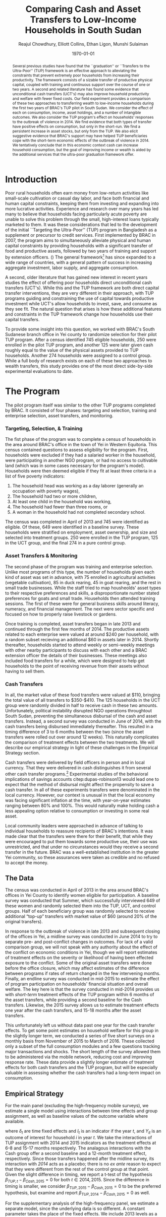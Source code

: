 
#+TITLE: Comparing Cash and Asset Transfers to Low-Income Households in South Sudan
#+AUTHOR: Reajul Chowdhury, Elliott Collins, Ethan Ligon, Munshi Sulaiman
#+DATE: \today
#+OPTIONS: texht:t toc:nil num:nil ':t
#+LATEX_CLASS_OPTIONS: [12pt,article]
#+LATEX_HEADER:       \newcommand{\Eq}[1]{(\ref{eq:#1})}
#+LATEX_HEADER_EXTRA: \newcommand{\Fig}[1]{Figure \ref{fig:#1}} \newcommand{\Tab}[1]{Table \ref{tab:#1}}
#+LaTeX_HEADER:       \addbibresource{./prospectus.bib}
#+LaTeX_HEADER:       \addbibresource{main.bib}
#+LATEX_HEADER_EXTRA: \usepackage{stringstrings} \renewcommand{\cite}[1]{\caselower[q]{#1}\citet{\thestring}}
#+LaTeX_HEADER:       \usepackage[T1]{fontenc}
#+LaTeX_HEADER:       %\usepackage[backend=biber,style=authoryear,natbib=true]{biblatex}

#+begin_abstract
Several previous studies have found that the ``graduation'' or
``Transfers to the Ultra-Poor'' (TUP) framework is an effective
approach to alleviating the constraints that prevent extremely poor
households from increasing their productivity.  The framework consists
of a sizable transfer of productive physical capital, coupled with
training and continuous support over the course of one or two years.
A second and related literature has found some evidence that
unconditional cash transfers (UCT's) may also improve household
productivity and welfare with fewer fixed costs.  Our field experiment
provides a comparison of these two approaches to transferring wealth to
low-income households during the first two years of BRAC's TUP pilot
in South Sudan.  We consider the effect of each on consumption,
income, asset holdings, and a number of intangible outcomes. We also
consider the TUP program's effect on households' responses to the
outbreak of violence in 2014. We find evidence that both types of
transfer have positive effects on consumption, but only in the
short-run.  We find a persistent increase in asset stocks, but only from
the TUP. We also elicit suggestive evidence that BRAC's support may
have helped TUP beneficiaries cope with the short-term economic
effects of the outbreak of violence in 2014. We tentatively conclude
that in this economic context cash can increase household consumption,
but the goal of improving income or wealth is aided by the additional
services that the ultra-poor graduation framework offer.
#+end_abstract
\newpage


* Introduction
 
Poor rural households often earn money from low-return activities like
small-scale cultivation or casual day labor, and face both financial and human
capital constraints, keeping them from investing and expanding into more lucrative
activities. Experience and research over many years has led many to believe that
households facing particularly acute poverty are unable to solve this problem through
the small, high-interest loans typically marketed to them. It was these
considerations that led to the development of the initial ``Targeting the
Ultra-Poor'' (TUP) program in Bangladesh as a supplement or precursor to credit
services. First implemented by BRAC in 2007, the program aims to simultaneously
alleviate physical and human capital constraints by providing households with a
significant transfer of food and productive assets, followed by two years of training
and support by extension officers. (\cite{bandiera2017}) The general framework[fn:: Known as the
``graduation framework'' pointing to the original ambition to move households into an
activity where they are able to finance further income growth without costly
transfers.] has since expanded to a wide range of countries, with a general pattern
of success in increasing aggregate investment, labor supply, and aggregate
consumption. \citep{banerjee2015}

A second, older literature that has gained new interest in recent years studies the
effect of offering poor households direct unconditional cash transfers (UCT's).
\citep{haushofer-shapiro2013} \citep{blattman2014} \citep{blattman2013} While this
and the TUP framework are both direct capital transfer interventions, they are very
different in their approach, with TUP programs guiding and constraining the use of
capital towards productive investment while UCT's allow households to invest, save,
and consume as they see fit. The natural question that arises is how these additional
features and constraints in the TUP framework change how households use their capital
transfers.

To provide some insight into this question, we worked with BRAC's South Sudanese
branch office in Yei county to randomize selection for their pilot TUP program. After
a census identified 745 eligible households, 250 were enrolled in the pilot TUP
program, and another 125 were later given cash roughly equal to the value of the
physical assets provided to TUP households. Another 274 households were assigned to a
control group. While a full body of research exists on each of these two approaches
to wealth transfers, this study provides one of the most direct side-by-side
experimental evaluations to date. 

* The Program
   
The pilot program itself was similar to the other TUP programs completed by BRAC. It
consisted of four phases: targeting and selection, training and enterprise selection,
asset transfers, and monitoring. 

*** Targeting, Selection, & Training

The fist phase of the program was to complete a census of households in the area
around BRAC's office in the town of Yei in Western Equitoria. This census contained
questions to assess eligibility for the program. First, households were excluded if
they had a salaried worker in the household, were participating in another NGO
program, or had no access to cultivable land (which was in some cases necessary for
the program's model). Households were then deemed eligible if they fit at least three
criteria in a list of five poverty indicators:

1) The household head was working as a day laborer (generally an occupation with poverty wages),
2) The household had two or more children,
3) At least one child in the household was working,
4) The household had fewer than three rooms, or
5) A woman in the household had not completed secondary school.

The census was completed in April of 2013 and 745 were identified as eligible. Of
these, 649 were identified in a baseline survey. These households were stratified on
employment, asset ownership, and size and selected into treatment groups. 250 were
enrolled in the TUP program, 125 in the UCT group, and the final 274 in a pure
control group.

*** Asset Transfers & Monitoring

The second phase of the program was training and enterprise selection. Unlike most
programs of this type, the number of households given each kind of asset was set in
advance, with 75 enrolled in agricultural activities (vegetable cultivation), 85 in
duck rearing, 45 in goat rearing, and the rest in small trade businesses. While the
staff tried to map housheolds' asset types to their respective preferences and
skills, a disproportionate number stated preferences for goats and small trade.
Households then attended training sessions. The first of these were for general
business skills around literacy, numeracy, and financial management. The next were
sector specific and focused on how to properly raise livestock or gardens. 

Once training is completed, asset transfers began in late 2013 and continued through
the first few months of 2014. The productive assets related to each enterprise were
valued at around $240 per household, with a random subset recieving an additional $60
in assets later in 2014. Shortly thereafter, households started to attend weekly or
semi-weekly meetings with other nearby participants to discuss with each other and a
BRAC extension officer the details of their businesses. These meetings also included
food transfers for a while, which were designed to help get households to the point
of receiving revenue from their assets without having to sell them.

*** Cash Transfers 

In all, the market value of these food transfers were valued at $110, bringing the
total value of all transfers to $350-$410. The 125 households in the UCT group were
randomly divided in half to receive cash in these two amounts. Unfortunately, political
instability disrupted NGO operations throughtout South Sudan, preventing the
simultaneous disbursal of the cash and asset transfers. Instead, a second survey was
conducted in June of 2014, with the cash transfers being disbursed immediately
thereafter. This resulted in a timing difference of 3 to 6 months between the two
(since the asset transfers were rolled out over around 12 weeks).
This naturally complicates the comparison of treatment effects between the two
treatments. We will describe our empirical strategy in light of these challenges in
the Empirical Strategy section.

Cash transfers were delivered by field officers in person and in local
currency. That they were delivered in cash distinguishes it from
several other cash transfer programs.[fn:: For example,
cite:haushofer-shapiro16 deposited funds in a bank or mobile money
account, while \cite{fafchamps-etal14} used money transfers.]
Experimental studies of the behavioral implications of savings
accounts citep:dupas-robinson13 would lead one to expect that the
method of disbursal might affect the propensity to save a cash
transfer.  In all of these experiments transfers were denominated in
the local currency.  However, our context is unusual in that the local
economy was facing significant inflation at the time, with
year-on-year estimates ranging between 80% and 100%.  This would
naturally make holding cash a less appealing option relative to
consumption or investing in some real asset.

Local community leaders were approached in advance of talking to
individual households to reassure recipients of BRAC's intentions. It
was made clear that the transfers were there for their benefit, that
while they were encouraged to put them towards some productive use,
their use was unrestricted, and that under no circunstances would they
receive a second transfer in the future. BRAC was a well-established
institution in the greater Yei community, so these assurances were
taken as credible and no refused to accept the money.

** The Data

The census was conducted in April of 2013 in the area around BRAC's offices in Yei
County to identify women eligible for participation. A baseline survey was conducted
that Summer, which successfully interviewed 649 of these women and randomly selected
them into the TUP, UCT, and control groups. Half of each beneficiary group was
randomly selected to receive additional "top-up" transfers with market value of $60
(around 20% of the original transfers).

In response to the outbreak of violence in late 2013 and subsequent closing of the
offices in Yei, a midline survey was conducted in June 2014 to try to separate pre-
and post-conflict changes in outcomes. For lack of a valid comparison group, we will
not speak with any authority about the effect of the conflict on economic conditions
in Yei, though we will report estimates of treatment effects on the severity or
likelihood of having been effected exposure to the conflict. Some of the original
asset transfers were done before the office closure, which may affect estimates of
the difference between programs if rates of return changed in the few intervening
months. Finally, an endline survey was conducted in mid-2015 to estimate the effect
of program participation on households' financial situation and overall welfare. The
key here is that the survey conducted in mid-2014 provides us with /short-term/
treatment effects of the TUP program within 6 months of the asset transfers, while
providing a second baseline for the Cash transfers. Likewise, the 2015 survey
allows us to estimate treatment effects one year after the cash transfers, and 15-18
months after the asset transfers.

This unfortunately left us without data past one year for the cash transfer effects.
To get some point estimates on household welfare for this group in the slightly
longer term, we conducted a series of five short surveys on a monthly basis from
November of 2015 to March of 2016. These collected only a subset of the full
consumption modules and a few questions tracking major transactions and shocks. The
short length of the survey allowed them to be administered via the mobile network,
reducing cost and improving response rate. These data provide a slightly longer
estimate of treatment effects for both cash transfers and the TUP program, but will
be especially valuable in assessing whether the cash transfers had a long-term impact
on consumption.

** Empirical Strategy 

For the main panel (excluding the high-frequency mobile surveys), we estimate a
single model using interactions between time effects and group assignment, as well as
baseline values of the outcome variable where available.

\begin{equation*}
Y_{it} =\sum_{t=2014}^{2015}\delta_{t}+\beta_{t}^{Cash}I_{t}*Cash_{it}+\beta_{t}^{TUP}I_{t}*TUP_{it}+\gamma Y_{i,2013}+\epsilon_{i}
\end{equation*}

\noindent
where $\delta_{t}$ are time fixed effects and $I_{t}$ is an indicator if the year
/t/, and $Y_{it}$ is an outcome of interest for household /i/ in year /t/. We take
the interactions of TUP assignment with 2014 and 2015 indicators as the treatment
effects at 6-8 and 15-17 months respectively. The analagous interactions with the
Cash group offer a second baseline and a 12-month treatment effect, respectively.
Since those transfers happened after the midline survey, its interaction with /2014/
acts as a placebo; there is no /ex ante/ reason to expect that they were different
from the rest of the control group at that point. Given the slight difference in
timing, we report a t-test of the hypothesis \(\beta_{TUP,t}-\beta_{Cash,2015}=0\) for
both \(t \in {2014,2015}\). Since the difference in timing is smaller, we consider
\(\beta_{TUP,2015}-\beta_{Cash,2015}=0\) to be the preferred hypothesis, but examine
and report \(\beta_{TUP,2014}-\beta_{Cash,2015}=0\) as well.
 
For the supplementary analysis of the high-frequency panel, we estimate a separate
model, since the underlying data is so different. A constant parameter takes the
place of the fixed effects. We include 2013 levels as a covariate where possible.
Since we collect expenditures on only ten consumption items, we report not only the
total value of spending on those goods, but also a more theoretically grounded
measure described in \cite{collins-ligon17}, which uses the composition of
expenditures to derive the marginal utility of expenditures for each household. We
chose ten relatively demand-elastic items specifically for this purpose, as those
will tend to be the most responsive to changes in welfare. 

******* TODO
        Include a scatter plot of df[10items].sum(1) vs df[AllItems].sum(1) to speak
        to whether that basket tracks "total" spending.
******* 

#+name: scatter_plot
#+begin_src python :results output
import matplotlib. pyplot as plt
import pandas as pd

# 10 consumption items from mobile survey: treatment of sick household members, 
# school fee (see s28 and s29 and s210?), food for household consumption, clothes, goods to resell with some profit, 
# small size livestock, medium size livestock, construction/renovation of houses for living, 
# construction/renovation of shop premises, hair dressing


# need to get the correct data for 10items and allitems from mobile survey 
data = [[1,2], [3,4], [5,6], [2, 12], [5, -4]]
tenitems = pd.DataFrame(data, columns = ['Respondent 1', 'Respondent 2'])
data = [[6,5], [4,3], [2,1], [3, 1], [6, -3]]
AllItems = pd.DataFrame(data, columns = ['Respondent 1', 'Respondent 2'])

X = tenitems.sum(1)
Y = AllItems.sum(1)

X = X.values.tolist()
Y = Y.values.tolist()

plt.scatter(X, Y)
plt.savefig("scatter.png")
plt.show() # can take this out later

#+end_src

#+RESULTS:

#+Caption: Scatter plot of basket vs total spending
#+NAME: fig:Income_group
[[../documents/scatter.png]]

* Results
** Balance on Obervables

We start by checking whether either treatment arm appears significantly different
from the control group in terms of average baseline observable characteristics.
\Tab{balance_check} presents summary statistics by group on a range of factors
related to consumption, asset holdings, and household characteristics.

#+name: balance_check
#+BEGIN_SRC python :dir ../analysis :results value table :exports none
import check_balance
return check_balance.tables
#+END_SRC

#+name: tab:balance_check
#+caption: Means of some analysis variables at baseline.  Asterisks indicate p<.1, .05, and .01 respectively
#+attr_latex: :environment longtable :align lrrrrr
|-----------------+---------+--------------+--------------+-----|
| Consumption     |     CTL | $\Delta$ TUP | $\Delta$ CSH | $N$ |
|-----------------+---------+--------------+--------------+-----|
| Meat            |    4.21 |       -0.568 |       -0.052 | 378 |
| Fuel            |    0.76 |       -0.039 |       -0.072 | 456 |
| Clothesfootwear |    0.67 |       -0.026 |        0.033 | 595 |
| Soap            |    0.48 |       -0.008 |       -0.026 | 536 |
| Fish            |    2.50 |       -0.154 |       -0.156 | 474 |
| Charities       |    0.03 |       -0.006 |          0.0 | 134 |
| Cereals         |    9.19 |       -0.947 |         0.27 | 605 |
| Transport       |    0.18 |       -0.033 |        0.002 | 193 |
| Cosmetics       |    0.68 |        0.027 |       -0.125 | 468 |
| Sugar           |    1.71 |       -0.078 |       -0.189 | 604 |
| Egg             |    1.10 |       -0.091 |        0.038 | 276 |
| Oil             |    1.36 |        -0.13 |       -0.141 | 613 |
| Ceremonies      |    0.13 |        0.006 |        0.026 | 152 |
| Beans           |    0.70 |        0.232 |        0.226 | 192 |
| Fruit           |    0.69 |       -0.089 |        0.001 | 272 |
| Textiles        |    0.16 |       -0.004 |  $0.056^{*}$ | 376 |
| Utensils        |    0.25 |       -0.009 |        0.008 | 442 |
| Dowry           |    1.27 |       -0.041 |        0.028 | 126 |
| Furniture       |    0.20 |       -0.014 |        0.045 | 368 |
| Salt            |    0.45 |       -0.026 |        0.007 | 617 |
| Vegetables      |    1.54 |       -0.165 |        -0.18 | 471 |
|-----------------+---------+--------------+--------------+-----|
| Assets          |     CTL | $\Delta$ TUP | $\Delta$ CSH | $N$ |
|-----------------+---------+--------------+--------------+-----|
| Smallanimals    |  236.60 |      -86.068 |     -123.133 | 123 |
| Bicycle         |  109.08 |      -12.555 |      -11.414 | 171 |
| Radio           |   58.45 |       -5.968 |      -16.529 | 260 |
| Motorcycle      |  341.74 |      192.956 | 353.836^{**} |  93 |
| Net             |   19.16 |        0.668 |        0.247 | 423 |
| Poultry         |   42.40 |       -3.365 |       -8.894 | 161 |
| Bed             |  241.27 |        7.992 |       32.762 | 521 |
| Chairtables     |  206.79 |      -29.368 |        3.617 | 531 |
| Mobile          |   97.54 |       12.627 |       -4.198 | 414 |
| Netitn          |    7.82 |        1.215 |        1.178 | 181 |
| Cosmetics       |    0.68 |        0.027 |       -0.125 | 468 |
|-----------------+---------+--------------+--------------+-----|
| Household       |     CTL | $\Delta$ TUP | $\Delta$ CSH | $N$ |
|-----------------+---------+--------------+--------------+-----|
| Daily Food      |   25.18 |       -2.215 |       -0.261 | 643 |
| Daily Exp       |   29.90 |       -2.167 |       -0.288 | 646 |
| No. Houses      |    2.83 |        0.031 |        0.118 | 543 |
| In Business     |    0.40 |        0.038 |        0.017 | 265 |
| Cereals         |    9.19 |       -0.947 |         0.27 | 605 |
| # Child         |    3.26 |        0.118 |        0.108 | 594 |
| Asset Tot.      | 1757.05 |      -44.791 |       98.654 | 603 |
| Cash Savings    |  236.90 |        28.52 |      -66.812 | 431 |
| HH size         |    7.23 |       -0.175 |          0.3 | 648 |
|-----------------+---------+--------------+--------------+-----|

This is simply suggestive evidence that the treatment and control groups were similar
in observables at baseline, with the exception that the cash group has atypically
more motorcycles and clothing. But it does suggests that our stratified randomization
was not too far from creating comparable groups.

# table 1 redo
#+name: mean_balance
#+begin_src python :noweb no-export :exports none  :results output table raw labels=[] :colnames no
# <<load_data>> can use this!!
data_baseline  = "../../TUP-data/Baseline/TUP_baseline.dta"
data_assignment  = "../../TUP-data/random_assignment.dta"
import pandas as pd
import numpy as np
from cfe.df_utils import df_to_orgtbl

df_b = pd.read_stata(data_baseline)
df_a = pd.read_stata(data_assignment)

# merge baseline data with group column from random assignment data based on respondent id/id number
df = pd.merge(df_b, df_a[ ['respid', 'group'] ], how='inner', left_on="idno", right_on="respid")

# combine low asset and high asset as TUP
df.replace(to_replace='Low asset', value='TUP', inplace=True)
df.replace(to_replace='High Asset', value='TUP', inplace=True)

df = df.get(['c_meat_b', 'c_fuel_b', 'c_clothesfootwear_b', 'c_soap_b',
             'c_fish_b', 'c_charities_b', 'c_cereals_b', 'c_transport_b',
             'c_cosmetics_b', 'c_sugar_b', 'c_egg_b', 'c_oil_b',
             'c_ceremonies_b', 'c_beans_b', 'c_fruit_b', 'c_textiles_b',
             'c_utensils_b', 'c_dowry_b', 'c_furniture_b', 'c_salt_b',
             'c_vegetables_b', 
             'asset_val_smallanimals_b', 'asset_val_bicycle_b', 'asset_val_radio_b',
             'asset_val_motorcycle_b', 'asset_val_net_b', 'asset_val_poultry_b',
             'asset_val_bed_b', 'asset_val_chairtables_b', 'asset_val_mobile_b',
             'asset_val_netITN_b',
             'asset_n_house_b',
             'group'])

# have to use census data for child_total START HERE. also groups in census data
# create new variables for Daily Food, Daily Exp, In Business, Cereals, # Child, Asset Tot., Cash Savings (combine s12_1,s12_2, s12_3, s12_4, s12_5?),  HH size
# first looking in ssudan_survey.org then check_balanaces.py - check TUP_full.dta?

means = df.groupby(['group']).mean()
means = means.T

# cosmetics repeated in consumption and assets
# create new variables for household section

means = df.groupby(['group']).mean()
means = means.T

ses = df.groupby(['group']).sem()


newdf = df_to_orgtbl(means, float_fmt = '%.3f')
print(newdf)


#+end_src

#+results: mean_balance
|                          | Control |     TUP |    Cash |
|--------------------------+---------+---------+---------|
| c_meat_b                 |  12.498 |  10.822 |  12.360 |
| c_fuel_b                 |  23.396 |  21.518 |  20.536 |
| c_clothesfootwear_b      | 249.849 | 229.016 | 250.080 |
| c_soap_b                 |  14.947 |  14.137 |  13.600 |
| c_fish_b                 |   7.363 |   6.976 |   7.024 |
| c_charities_b            |   9.584 |   9.349 |  10.704 |
| c_cereals_b              |  27.110 |  24.602 |  28.304 |
| c_transport_b            |   5.510 |   4.245 |   5.296 |
| c_cosmetics_b            |  19.955 |  21.064 |  16.568 |
| c_sugar_b                |   5.024 |   4.980 |   4.552 |
| c_egg_b                  |   3.020 |   3.040 |   3.384 |
| c_oil_b                  |   3.988 |   3.679 |   3.648 |
| c_ceremonies_b           |  34.490 |  54.108 |  57.264 |
| c_beans_b                |   2.053 |   2.727 |   2.744 |
| c_fruit_b                |   1.922 |   1.807 |   2.056 |
| c_textiles_b             |  54.682 |  54.470 |  75.704 |
| c_utensils_b             |  92.759 |  85.627 |  92.080 |
| c_dowry_b                | 437.845 | 473.293 | 464.840 |
| c_furniture_b            |  69.967 |  65.851 |  87.080 |
| c_salt_b                 |   1.265 |   1.261 |   1.360 |
| c_vegetables_b           |   4.604 |   4.092 |   4.056 |
| asset_val_smallanimals_b | 258.306 | 147.510 | 112.560 |
| asset_val_bicycle_b      | 111.224 |  96.390 | 100.880 |
| asset_val_radio_b        |  58.771 |  51.506 |  41.824 |
| asset_val_motorcycle_b   | 351.086 | 523.956 | 690.008 |
| asset_val_net_b          |  18.980 |  20.177 |  19.336 |
| asset_val_poultry_b      |  44.551 |  38.554 |  33.240 |
| asset_val_bed_b          | 233.865 | 247.269 | 273.840 |
| asset_val_chairtables_b  | 208.559 | 175.542 | 209.520 |
| asset_val_mobile_b       |  92.727 | 109.558 |  92.592 |
| asset_val_netITN_b       |   7.951 |   8.956 |   8.928 |





** Attrition

Another crucial question is to what extent attrition in 2014 and 2015 will bias our
results. \Tab{attrition_count} reports the total number of households identified in
each treatment arm and year for the whole sample. \Tab{attrition_balanced_count}
reports the same numbers restricting ourselves to households with baseline surveys.
In the TUP group, we were unable to find 21 participants in 2014 (8% attrition), but
found 5 not identified in the baseline survey. We found 8 additional TUP households
with baseline surveys again in 2015 for a final attrition rate of 5%. Of those in the
Cash group, 12 were lost (9.6%) in 2014, then two more in 2015 (11%). The control
group saw very high attrition in 2014, missing 60 people (22%). Enumerators also found
a large number of households not found at baseline, such that there were only 16
fewer surveys collected in 2014 than in 2013. The high attrition was due largely to
the fact that these households did not enjoy the same consistent contact that BRAC had
with the TUP group, and the local area lacked infrastructure to easily locate people.
This was exacerbated by the uncertain political situation and early harvest.
Attrition in 2015 was 6.7%, with 19 baseline control households not responding, with
85 households found who were originally identified as control households from the
survey but not in the baseline survey. In order to take advantage of the households
not included in the baseline, the main specification below follows
\cite{banerjee-etal} by setting missing values to zero when controlling for baseline
levels of the dependent variable, and including an indicator for
whether the household was in the baseline.

   
\newpage

#+name: attrition_check
#+BEGIN_SRC python :dir ../analysis :results value table :exports none
import check_attrition
return check_attrition.TAB
#+END_SRC

#+caption: Total number of households in sample by group and round
#+attr_latex: :environment longtable :align lrrrrr
#+name: tab:attrition_count
|-----------------+---------+---------+---------|
| Full Sample     |    2013 |    2014 |    2015 |
|-----------------+---------+---------+---------|
| Cash            |   124.0 |   113.0 |   111.0 |
| Control         |   281.0 |   265.0 |   347.0 |
| TUP             |   244.0 |   228.0 |   236.0 |
|-----------------+---------+---------+---------|
| All             |   649.0 |   606.0 |   694.0 |
|-----------------+---------+---------+---------|

#+caption: Number of households in sample with baseline survey by group and round
#+name: tab:attrition_balanced_count
|-----------------+---------+---------+---------|
| Balanced Sample |    2013 |    2014 |    2015 |
|-----------------+---------+---------+---------|
| Cash            | 124.000 | 112.000 | 110.000 |
| Control         | 281.000 | 219.000 | 262.000 |
| TUP             | 244.000 | 223.000 | 231.000 |
|-----------------+---------+---------+---------|
| All             | 649.000 | 554.000 | 603.000 |
|-----------------+---------+---------+---------|


# table 2 and 3 redo
#+name: random_assignment_attrition
#+begin_src python :exports none  :results output table raw labels=[] :colnames no
data_baseline  = "../../TUP-data/Baseline/TUP_baseline.dta"
data_assignment  = "../../TUP-data/random_assignment.dta"
data_midline = "../../TUP-data/Midline/TUP_midline.dta"
data_endline = "../../TUP-data/Endline/TUP_endline.dta"
import pandas as pd
import numpy as np
from cfe.df_utils import df_to_orgtbl

df_b = pd.read_stata(data_baseline) 
df_a = pd.read_stata(data_assignment)
df_m = pd.read_stata(data_midline)
df_e = pd.read_stata(data_endline)

# baseline (2013)
# merge baseline data id number and group column from random assignment data based on respondent id/id number
df = pd.merge(df_b[ ['idno'] ], df_a[ ['respid', 'group'] ], how='inner', left_on="idno", right_on="respid")

# combine low asset and high asset as TUP 
df.replace(to_replace='Low asset', value='TUP', inplace=True)
df.replace(to_replace='High Asset', value='TUP', inplace=True)

bygroupdf = df.groupby(['group']).count()

d2013 = {'Cash': bygroupdf.at['Cash','idno'],'Control': bygroupdf.at['Control','idno'],'TUP': bygroupdf.at['TUP','idno'],'All': df.group.notna().sum()}

# midline (2014)
# merge midline data id number and group column from random assignment data based on respondent id/id number
df = pd.merge(df_m[ ['idno'] ], df_a[ ['respid', 'group'] ], how='inner', left_on="idno", right_on="respid")

# combine low asset and high asset as TUP
df.replace(to_replace='Low asset', value='TUP', inplace=True)
df.replace(to_replace='High Asset', value='TUP', inplace=True)

bygroupdf = df.groupby(['group']).count()

d2014 = {'Cash': bygroupdf.at['Cash','idno'],'Control': bygroupdf.at['Control','idno'],'TUP': bygroupdf.at['TUP','idno'],'All': df.group.notna().sum()}


# endline (2015)
# merge endline data id number and group column from random assignment data based on respondent id/id number
df = pd.merge(df_e[ ['idno'] ], df_a[ ['respid', 'group'] ], how='inner', left_on="idno", right_on="respid")

# combine low asset and high asset as TUP
df.replace(to_replace='Low asset', value='TUP', inplace=True)
df.replace(to_replace='High Asset', value='TUP', inplace=True)

bygroupdf = df.groupby(['group']).count()

d2015 = {'Cash': bygroupdf.at['Cash','idno'],'Control': bygroupdf.at['Control','idno'],'TUP': bygroupdf.at['TUP','idno'],'All': df.group.notna().sum()}


d = {'2013': d2013, '2014': d2014, '2015': d2015}
table = pd.DataFrame(data = d) 


newdf = df_to_orgtbl(table, float_fmt = '%.3f')
print(newdf)

#+end_src

#+RESULTS: random_assignment_attrition
|         |    2013 |    2014 |    2015 |
|---------+---------+---------+---------|
| Cash    | 125.000 | 114.000 | 113.000 |
| Control | 245.000 | 206.000 | 239.000 |
| TUP     | 249.000 | 233.000 | 241.000 |
| All     | 619.000 | 553.000 | 593.000 |


# using asset_assign.csv
#+name: asset_assign
#+begin_src python :exports none  :results output table raw labels=[] :colnames no
data_baseline  = "../../TUP-data/Baseline/TUP_baseline.dta"
data_assignment  = "../../TUP-data/csv/asset_assign.csv"
data_midline = "../../TUP-data/Midline/TUP_midline.dta"
data_endline = "../../TUP-data/Endline/TUP_endline.dta"
import pandas as pd
import numpy as np
from cfe.df_utils import df_to_orgtbl

df_b = pd.read_stata(data_baseline) 
df_a = pd.read_csv(data_assignment)
df_m = pd.read_stata(data_midline)
df_e = pd.read_stata(data_endline)

# baseline (2013)
# merge baseline data id number and group column from random assignment data based on respondent id/id number
df = pd.merge(df_b[ ['idno'] ], df_a[ ['respid', 'group'] ], how='inner', left_on="idno", right_on="respid")

# combine low asset and high asset as TUP
df.replace(to_replace='TUP-high asset', value='TUP', inplace=True)

bygroupdf = df.groupby(['group']).count()

d2013 = {'Cash': bygroupdf.at['Cash','idno'],'Control': bygroupdf.at['Control','idno'],'TUP': bygroupdf.at['TUP','idno'],'All': df.group.notna().sum()}


# midline (2014)
# merge midline data id number and group column from random assignment data based on respondent id/id number
df = pd.merge(df_m[ ['idno'] ], df_a[ ['respid', 'group'] ], how='inner', left_on="idno", right_on="respid")

# combine low asset and high asset as TUP
df.replace(to_replace='TUP-high asset', value='TUP', inplace=True)

bygroupdf = df.groupby(['group']).count()

d2014 = {'Cash': bygroupdf.at['Cash','idno'],'Control': bygroupdf.at['Control','idno'],'TUP': bygroupdf.at['TUP','idno'],'All': df.group.notna().sum()}


# endline (2015)
# merge endline data id number and group column from random assignment data based on respondent id/id number
df = pd.merge(df_e[ ['idno'] ], df_a[ ['respid', 'group'] ], how='inner', left_on="idno", right_on="respid")

# combine low asset and high asset as TUP
df.replace(to_replace='TUP-high asset', value='TUP', inplace=True)

bygroupdf = df.groupby(['group']).count()

d2015 = {'Cash': bygroupdf.at['Cash','idno'],'Control': bygroupdf.at['Control','idno'],'TUP': bygroupdf.at['TUP','idno'],'All': df.group.notna().sum()}


d = {'2013': d2013, '2014': d2014, '2015': d2015}
table = pd.DataFrame(data = d) 


newdf = df_to_orgtbl(table, float_fmt = '%.3f')
print(newdf)

#+end_src

#+RESULTS: asset_assign
|         |    2013 |    2014 |    2015 |
|---------+---------+---------+---------|
| Cash    | 124.000 | 113.000 | 111.000 |
| Control | 251.000 | 212.000 | 246.000 |
| TUP     | 244.000 | 228.000 | 236.000 |
| All     | 619.000 | 553.000 | 593.000 |

# using Tgroups.csv
#+name: Tgroups 
#+begin_src python :exports none  :results output table raw labels=[] :colnames no
data_baseline  = "../../TUP-data/Baseline/TUP_baseline.dta"
data_assignment  = "../../TUP-data/Tgroups.csv"
data_midline = "../../TUP-data/Midline/TUP_midline.dta"
data_endline = "../../TUP-data/Endline/TUP_endline.dta"
import pandas as pd
import numpy as np
from cfe.df_utils import df_to_orgtbl

df_b = pd.read_stata(data_baseline) 
df_a = pd.read_csv(data_assignment)
df_m = pd.read_stata(data_midline)
df_e = pd.read_stata(data_endline)

# baseline (2013)
# merge baseline data id number and group column from random assignment data based on respondent id/id number
df = pd.merge(df_b[ ['idno'] ], df_a[ ['idno', 'group'] ], how='inner', left_on="idno", right_on="idno")

# combine low asset and high asset as TUP
df.replace(to_replace='Low Asset', value='TUP', inplace=True)
df.replace(to_replace='High Asset', value='TUP', inplace=True)

bygroupdf = df.groupby(['group']).count()

d2013 = {'Cash': bygroupdf.at['Cash','idno'],'Control': bygroupdf.at['Control','idno'],'TUP': bygroupdf.at['TUP','idno'],'All': df.group.notna().sum()}


# midline (2014)
# merge midline data id number and group column from random assignment data based on respondent id/id number
df = pd.merge(df_m[ ['idno'] ], df_a[ ['idno', 'group'] ], how='inner', left_on="idno", right_on="idno")

# combine low asset and high asset as TUP
df.replace(to_replace='Low Asset', value='TUP', inplace=True)
df.replace(to_replace='High Asset', value='TUP', inplace=True)

bygroupdf = df.groupby(['group']).count()

d2014 = {'Cash': bygroupdf.at['Cash','idno'],'Control': bygroupdf.at['Control','idno'],'TUP': bygroupdf.at['TUP','idno'],'All': df.group.notna().sum()}


# endline (2015)
# merge endline data id number and group column from random assignment data based on respondent id/id number
df = pd.merge(df_e[ ['idno'] ], df_a[ ['idno', 'group'] ], how='inner', left_on="idno", right_on="idno")

# combine low asset and high asset as TUP
df.replace(to_replace='Low Asset', value='TUP', inplace=True)
df.replace(to_replace='High Asset', value='TUP', inplace=True)

bygroupdf = df.groupby(['group']).count()

d2015 = {'Cash': bygroupdf.at['Cash','idno'],'Control': bygroupdf.at['Control','idno'],'TUP': bygroupdf.at['TUP','idno'],'All': df.group.notna().sum()}


d = {'2013': d2013, '2014': d2014, '2015': d2015}
table = pd.DataFrame(data = d) 


newdf = df_to_orgtbl(table, float_fmt = '%.3f')
print(newdf)

#+end_src

#+RESULTS: Tgroups
|         |    2013 |    2014 |    2015 |
|---------+---------+---------+---------|
| Cash    | 124.000 | 113.000 | 111.000 |
| Control | 251.000 | 212.000 | 246.000 |
| TUP     | 244.000 | 228.000 | 236.000 |
| All     | 619.000 | 553.000 | 593.000 |

Next we ask how those who did not turn up in subsequent rounds differed by a range of
baseline characteristics. \Tab{attrition_balance} reports the average level of
various characteristics in 2013. Then we report the difference in means between
households that were in and out of the midline or endline surveys.
Here we see that overall, households found in the mideline survey were larger with
more children and larger reported asset stocks. Households found in 2015 seemed to
have, at baseline, significantly smaller asset stocks and less consumption. This
imbalance highlights the need for a difference-in-difference or ancova design.

#+caption: Means of household baseline characteristics and regression coefficients for whether they were ultimately found at baseline or endline. (Note that this does not consider households found only in 2014 or 2015).
#+attr_latex: :environment longtable :align lrrrrr
#+name: tab:attrition_balance
|-----------------+---------------+---------------+---------------|
| HH Features     | $Mean_{Bsln}$ | $\beta_{Mid}$ | $\beta_{End}$ |
|-----------------+---------------+---------------+---------------|
| HH size         |         7.223 |       0.595** |         0.428 |
| # Child         |         3.328 |      0.656*** |         0.423 |
| Asset Prod.     |       512.822 |       126.360 |      -369.190 |
| Asset Tot.      |      1494.324 |       361.889 |     -689.174* |
| Daily Exp       |        25.212 |         1.257 |        -4.150 |
| Daily Food      |        24.300 |         0.299 |       -4.790* |
| In Business     |         0.415 |         0.038 |         0.007 |
| Land Access     |         2.324 |         0.014 |         0.305 |
| No. Houses      |         2.863 |         0.305 |         0.367 |
| Cash Savings    |       178.662 |        46.322 |        54.295 |
|-----------------+---------------+---------------+---------------|
| Assets          |               |               |               |
|-----------------+---------------+---------------+---------------|
| Bed             |       250.534 |        12.649 |       -51.133 |
| Bicycle         |       102.174 |        11.179 |         4.212 |
| Mobile          |       101.482 |         6.336 |       -13.028 |
| Motorcycle      |       481.885 |       213.002 |      -241.819 |
| Carts           |         2.751 |         1.929 |         2.962 |
| Cows            |       181.402 |        67.862 |       -89.273 |
| Smallanimals    |       180.716 |        18.966 |       -79.014 |
|-----------------+---------------+---------------+---------------|
| Consumption     |               |               |               |
|-----------------+---------------+---------------+---------------|
| Cereals         |         8.882 |        -0.084 |      -3.714** |
| Beans           |         0.826 |         0.269 |        -0.382 |
| Ceremonies      |         0.141 |        -0.020 |        -0.038 |
| Charities       |         0.027 |         0.007 |        -0.001 |
| Clothesfootwear |         0.663 |        0.180* |        -0.206 |
| Cosmetics       |         0.668 |         0.005 |         0.229 |
| Dowry           |         1.263 |         0.755 |        -0.399 |
| Egg             |         1.069 |        -0.005 |         0.106 |
| Fish            |         2.417 |        -0.132 |         0.036 |
| Fruit           |         0.656 |         0.009 |        -0.151 |
| Fuel            |         0.733 |         0.105 |        -0.049 |
| Meat            |         3.981 |         0.254 |         0.300 |
| Other           |           0.0 |         0.000 |         0.000 |
| Poultry         |        39.437 |       23.634* |        -2.243 |
| Salt            |         0.438 |     -0.140*** |        -0.043 |
| Soap            |         0.475 |       -0.181* |         0.047 |
| Sugar           |         1.647 |        -0.285 |        -0.020 |
| Textiles        |         0.165 |         0.010 |         0.011 |
| Transport       |         0.163 |         0.004 |         0.018 |
| Tv              |        39.915 |       -16.377 |         0.845 |
| Utensils        |         0.247 |         0.062 |        -0.023 |
| Vegetables      |         1.446 |         0.096 |        -0.151 |
|-----------------+---------------+---------------+---------------|

** Consumption

The first measure of welfare we consider is household consumption, defined as the
market value of goods or services used by the household. A sizable basket of goods
were included in the survey module. These are separated into three categories: Food
items (with a 3-day recall window), non-durables (a 30-day recall window), and
durables and large expenditures (a one-year recall window). This is perhaps the most
appropriate measure of the welfare or poverty of a household in our survey. 

The results for several important consumption measures are presented in Table
\ref{tab:consumption}. Importantly, we do not know about prices for each good in this
time, though we can say that inflation was as high as 100% between 2014 and 2015. We
take the sum of all consumption and expenditure questions together as a measure of
welfare. In light of the fact that we have data on an incomplete basket, we also
follow Collins and Ligon (2015), which details a method for deriving treatment
effects on a structurally estimated index of households' marginal utility, which we
include here as \(\log\lambda_{it}\).

We measured the effect of cash on consumption 12 months after the fact, where we find
a statistically significant increase of 18 SSP per day, representing a roughly 16%
increase over the control-group average. We first measured the consumption effect of
the TUP program 6-9 months after the asset transfers, where we found a similarly
sized effect of 18SSP. However we find no evidence of a consumption effect 18-21
months after the transfers (and reject equality with the 12-month cash results). This
result leaves open the question of whether the cash treatment had a persistent effect
on consumption, or whether the short-term effect found in 2015 is similarly
temporary. It was this question that motivated the collection of an additional five
rounds of data over a 6-month period in late 2015 and early 2016, in which we asked
about ten items, five food and five non-food. In Table \Tab{tab:mobile_consumption},
we consider the average treatment effect on households sampled for these phone
interviews, both for \(\log\lambda_{it}\) and for total consumption of this basket of
goods. We find that, consistent with the TUP program's results in 2015, all evidence
of an effect seem to be gone by 18th months after the transfer date.

These results are consistent with a story in which either sort of transfer has a
short-term consumption effect, but with the result fading in the year after. In
either group, the increase in total consumption appears to be driven mainly by
increased food consumption, with smaller effects on non-food consumption goods and
durables. As such, there is no evidence that the share of food consumed falls, as
might be predicted by Engel's law.

\newpage

#+name: consumption_results
#+begin_src python :dir ../analysis :noweb no-export :results values :exports none 
<<consumption_analysis>>
return tab
#+end_src

#+RESULTS: consumption_results with Treatment Group Fixed Effects
|----------------------------------+-------------------+-----------------+------------------+-----------------|
|                                  | Tot               | logTot          | Food             | FoodShr         |
|----------------------------------+-------------------+-----------------+------------------+-----------------|
| CTL mean                         | \(115.404\)       | \(4.509^{***}\) | \(38.468\)       | \(0.333^{***}\) |
|                                  | \((78.750)\)      | \((0.756)\)     | \((26.250)\)     | \((0.000)\)     |
|----------------------------------+-------------------+-----------------+------------------+-----------------|
| CSH*2014                         | \(-7.838\)        | \(-0.049\)      | \(-2.613\)       | \(0.000\)       |
|                                  | \((5.891)\)       | \((0.058)\)     | \((1.964)\)      | \((0.000)\)     |
| CSH*2015                         | \(12.931^{**}\)   | \(0.104^{*}\)   | \(4.310^{**}\)   | \(-0.000\)      |
|                                  | \((5.811)\)       | \((0.057)\)     | \((1.937)\)      | \((0.000)\)     |
| TUP*2014                         | \(11.000^{**}\)   | \(0.126^{***}\) | \(3.667^{**}\)   | \(0.000^{***}\) |
|                                  | \((4.681)\)       | \((0.046)\)     | \((1.560)\)      | \((0.000)\)     |
| TUP*2015                         | \(-3.410\)        | \(-0.040\)      | \(-1.137\)       | \(0.000^{***}\) |
|                                  | \((4.547)\)       | \((0.045)\)     | \((1.516)\)      | \((0.000)\)     |
| 2014                             | \(76.831^{***}\)  | \(3.931^{***}\) | \(25.610^{***}\) | \(0.278^{***}\) |
|                                  | \((5.318)\)       | \((0.113)\)     | \((1.773)\)      | \((0.000)\)     |
| 2015                             | \(105.702^{***}\) | \(4.175^{***}\) | \(35.234^{***}\) | \(0.278^{***}\) |
|                                  | \((5.001)\)       | \((0.111)\)     | \((1.667)\)      | \((0.000)\)     |
| TUP                              | \(7.590^{**}\)    | \(0.086^{***}\) | \(2.530^{**}\)   | \(0.000^{***}\) |
|                                  | \((3.012)\)       | \((0.030)\)     | \((1.004)\)      | \((0.000)\)     |
| CSH                              | \(5.093\)         | \(0.056\)       | \(1.698\)        | \(0.000^{***}\) |
|                                  | \((3.774)\)       | \((0.037)\)     | \((1.258)\)      | \((0.000)\)     |
| Bsln2013                         | \(0.081^{**}\)    | \(0.073^{***}\) | \(0.081^{**}\)   | \(0.167^{***}\) |
|                                  | \((0.038)\)       | \((0.026)\)     | \((0.038)\)      | \((0.000)\)     |
| Bsln NA                          | \(20.521^{***}\)  | \(0.447^{***}\) | \(6.840^{***}\)  | \(0.056^{***}\) |
|                                  | \((6.964)\)       | \((0.121)\)     | \((2.321)\)      | \((0.000)\)     |
|----------------------------------+-------------------+-----------------+------------------+-----------------|
| $\beta^{TUP}_{2014}-\beta^{CSH}$ | \(-1.931\)        | \(0.022\)       | \(-0.644\)       | \(0.000^{**}\)  |
|                                  | \((8.377)\)       | \((0.083)\)     | \((2.792)\)      | \((0.000)\)     |
| $\beta^{TUP}_{2015}-\beta^{CSH}$ | \(-16.341^{***}\) | \(-0.145^{**}\) | \(-5.447^{***}\) | \(0.000^{***}\) |
|                                  | \((6.057)\)       | \((0.060)\)     | \((2.019)\)      | \((0.000)\)     |
|----------------------------------+-------------------+-----------------+------------------+-----------------|
| F-stat                           | \(10.142\)        | \(8.131\)       | \(10.142\)       | \(-212.981\)    |
| N                                | \(1291.000\)      | \(1291.000\)    | \(1291.000\)     | \(1291.000\)    |
|----------------------------------+-------------------+-----------------+------------------+-----------------|

#+caption: Average treatment effects by Group-Year, controlling for baseline levels.
#+attr_latex: :environment longtable :align lrrrrrrr
#+name: tab:consumption
|----------------------------------+-------------------+-----------------+------------------+-----------------|
|                                  | Tot               | logTot          | Food             | FoodShr         |
|----------------------------------+-------------------+-----------------+------------------+-----------------|
| CTL mean                         | \(115.404\)       | \(4.509^{***}\) | \(38.468\)       | \(0.333^{***}\) |
|                                  | \((78.750)\)      | \((0.756)\)     | \((26.250)\)     | \((0.000)\)     |
|----------------------------------+-------------------+-----------------+------------------+-----------------|
| CSH*2014                         | \(-2.745\)        | \(0.007\)       | \(-0.915\)       | \(0.000^{***}\) |
|                                  | \((8.008)\)       | \((0.079)\)     | \((2.669)\)      | \((0.000)\)     |
| CSH*2015                         | \(18.023^{**}\)   | \(0.160^{**}\)  | \(6.008^{**}\)   | \(-0.000\)      |
|                                  | \((7.831)\)       | \((0.077)\)     | \((2.610)\)      | \((0.000)\)     |
| TUP*2014                         | \(18.590^{***}\)  | \(0.212^{***}\) | \(6.197^{***}\)  | \(0.000^{***}\) |
|                                  | \((6.426)\)       | \((0.063)\)     | \((2.142)\)      | \((0.000)\)     |
| TUP*2015                         | \(4.179\)         | \(0.045\)       | \(1.393\)        | \(0.000^{***}\) |
|                                  | \((6.130)\)       | \((0.060)\)     | \((2.043)\)      | \((0.000)\)     |
| 2014                             | \(76.831^{***}\)  | \(3.931^{***}\) | \(25.610^{***}\) | \(0.278^{***}\) |
|                                  | \((5.318)\)       | \((0.113)\)     | \((1.773)\)      | \((0.000)\)     |
| 2015                             | \(105.702^{***}\) | \(4.175^{***}\) | \(35.234^{***}\) | \(0.278^{***}\) |
|                                  | \((5.001)\)       | \((0.111)\)     | \((1.667)\)      | \((0.000)\)     |
| Bsln2013                         | \(0.081^{**}\)    | \(0.073^{***}\) | \(0.081^{**}\)   | \(0.167^{***}\) |
|                                  | \((0.038)\)       | \((0.026)\)     | \((0.038)\)      | \((0.000)\)     |
| Bsln NA                          | \(20.521^{***}\)  | \(0.447^{***}\) | \(6.840^{***}\)  | \(0.056^{***}\) |
|                                  | \((6.964)\)       | \((0.121)\)     | \((2.321)\)      | \((0.000)\)     |
|----------------------------------+-------------------+-----------------+------------------+-----------------|
| $\beta^{TUP}_{2014}-\beta^{CSH}$ | \(0.566\)         | \(0.052\)       | \(0.189\)        | \(0.000^{***}\) |
|                                  | \((9.994)\)       | \((0.098)\)     | \((3.331)\)      | \((0.000)\)     |
| $\beta^{TUP}_{2015}-\beta^{CSH}$ | \(-13.844^{*}\)   | \(-0.115\)      | \(-4.615^{*}\)   | \(0.000^{***}\) |
|                                  | \((8.125)\)       | \((0.080)\)     | \((2.708)\)      | \((0.000)\)     |
|----------------------------------+-------------------+-----------------+------------------+-----------------|
| F-stat                           | \(10.142\)        | \(8.131\)       | \(10.142\)       | \(-210.422\)    |
| N                                | \(1291.000\)      | \(1291.000\)    | \(1291.000\)     | \(1291.000\)    |
|----------------------------------+-------------------+-----------------+------------------+-----------------|

#+name: mobile_results
#+begin_src python :dir ../analysis :noweb no-export :results values :exports none 
<<mobile_analysis>>
return mtab
#+end_src

\newpage

#+caption: Average treatment effects using mobile data collection (results are robust to controlling for baseline levels)
#+attr_latex: :environment longtable :align lrrrrr
#+name: tab:mobile_consumption
|---------------------------+--------------------+----------------+---------------|
|                           | $\log\lambda_{it}$ | Tot            | logTot        |
|---------------------------+--------------------+----------------+---------------|
| CTL mean                  | $-0.018$           | $30.851$       | $3.158^{***}$ |
|                           | $(1.001)$          | $(27.768)$     | $(0.734)$     |
|---------------------------+--------------------+----------------+---------------|
| TUP                       | $0.023$            | $-0.624$       | $-0.011$      |
|                           | $(0.041)$          | $(1.152)$      | $(0.030)$     |
| CSH                       | $0.056$            | $0.776$        | $0.028$       |
|                           | $(0.052)$          | $(1.459)$      | $(0.038)$     |
| const                     | $-0.018$           | $30.851^{***}$ | $3.158^{***}$ |
|                           | $(0.027)$          | $(0.753)$      | $(0.020)$     |
|---------------------------+--------------------+----------------+---------------|
| $\beta^{TUP}-\beta^{CSH}$ | $-0.033$           | $-1.399$       | $-0.039$      |
|                           | $(0.055)$          | $(1.524)$      | $(0.040)$     |
|---------------------------+--------------------+----------------+---------------|
| F-stat                    | $0.584$            | $0.434$        | $0.475$       |
| N                         | $2877.000$         | $2878.000$     | $2878.000$    |
|---------------------------+--------------------+----------------+---------------|

** Food Insecurity

Observed changes in total consumption don't translate into an increase in reported
food security. In each year, we ask how often in a given week the respondent has had
experiences indicative of food insecurity. Included are (from left to right) going a
whole day without eating, going to sleep hungry, being without any food in the house,
eating fewer meals than normal at mealtimes, and limiting portions. We report the
percentage of people who report experiencing each in a typical week, as well as a
standardized composite z-score using all of these questions. Coefficients and
standard errors are both small relative to average levels and statistically
insignificant. The first column also aggregates these values as a weighted average
with inverse covariance weighting, yielding an index we call Food Insecurity. Again,
we find no systematic difference in food security.

#+name: foodsecure_results
#+begin_src python :dir ../analysis :noweb no-export :results values :exports none 
<<foodsecure_analysis>>
return tab
#+end_src

|----------------------------------+-----------------+-----------------+-----------------+-----------------+-----------------+-----------------|
|                                  | Food Insecurity | Whole Day       | Hungry          | No Food         | Few Meals       | Portions        |
|----------------------------------+-----------------+-----------------+-----------------+-----------------+-----------------+-----------------|
| CTL mean                         | \(0.024\)       | \(0.790^{*}\)   | \(0.797^{**}\)  | \(0.716\)       | \(0.679\)       | \(0.638\)       |
|                                  | \((0.713)\)     | \((0.408)\)     | \((0.403)\)     | \((0.452)\)     | \((0.467)\)     | \((0.481)\)     |
|----------------------------------+-----------------+-----------------+-----------------+-----------------+-----------------+-----------------|
| CSH*2014                         | \(0.044\)       | \(0.004\)       | \(0.040\)       | \(0.011\)       | \(0.032\)       | \(0.004\)       |
|                                  | \((0.076)\)     | \((0.041)\)     | \((0.039)\)     | \((0.043)\)     | \((0.050)\)     | \((0.051)\)     |
| CSH*2015                         | \(-0.069\)      | \(-0.063\)      | \(-0.032\)      | \(0.014\)       | \(0.003\)       | \(0.034\)       |
|                                  | \((0.074)\)     | \((0.040)\)     | \((0.039)\)     | \((0.042)\)     | \((0.049)\)     | \((0.050)\)     |
| TUP*2014                         | \(0.058\)       | \(0.017\)       | \(0.052^{*}\)   | \(0.024\)       | \(-0.009\)      | \(-0.012\)      |
|                                  | \((0.061)\)     | \((0.033)\)     | \((0.032)\)     | \((0.035)\)     | \((0.040)\)     | \((0.041)\)     |
| TUP*2015                         | \(-0.005\)      | \(-0.030\)      | \(0.006\)       | \(0.030\)       | \(-0.054\)      | \(0.016\)       |
|                                  | \((0.058)\)     | \((0.031)\)     | \((0.030)\)     | \((0.033)\)     | \((0.038)\)     | \((0.039)\)     |
| 2014                             | \(-0.040\)      | \(0.914^{***}\) | \(0.904^{***}\) | \(0.915^{***}\) | \(0.834^{***}\) | \(0.779^{***}\) |
|                                  | \((0.043)\)     | \((0.024)\)     | \((0.023)\)     | \((0.026)\)     | \((0.033)\)     | \((0.031)\)     |
| 2015                             | \(-0.002\)      | \(0.784^{***}\) | \(0.793^{***}\) | \(0.736^{***}\) | \(0.703^{***}\) | \(0.609^{***}\) |
|                                  | \((0.038)\)     | \((0.022)\)     | \((0.022)\)     | \((0.024)\)     | \((0.031)\)     | \((0.029)\)     |
| Bsln2013                         | \(-0.081^{**}\) | \(0.002\)       | \(-0.017\)      | \(-0.032\)      | \(-0.056^{**}\) | \(0.023\)       |
|                                  | \((0.034)\)     | \((0.023)\)     | \((0.021)\)     | \((0.023)\)     | \((0.027)\)     | \((0.027)\)     |
| Bsln_NAN                         | \(0.109^{**}\)  | \(0.022\)       | \(0.033\)       | \(-0.038\)      | \(0.019\)       | \(0.083^{**}\)  |
|                                  | \((0.053)\)     | \((0.031)\)     | \((0.032)\)     | \((0.035)\)     | \((0.043)\)     | \((0.041)\)     |
|----------------------------------+-----------------+-----------------+-----------------+-----------------+-----------------+-----------------|
| $\beta^{TUP}_{2014}-\beta^{CSH}$ | \(0.128\)       | \(0.080\)       | \(0.085^{*}\)   | \(0.011\)       | \(-0.013\)      | \(-0.046\)      |
|                                  | \((0.095)\)     | \((0.051)\)     | \((0.049)\)     | \((0.054)\)     | \((0.062)\)     | \((0.064)\)     |
| $\beta^{TUP}_{2015}-\beta^{CSH}$ | \(0.064\)       | \(0.033\)       | \(0.038\)       | \(0.017\)       | \(-0.057\)      | \(-0.018\)      |
|                                  | \((0.078)\)     | \((0.042)\)     | \((0.040)\)     | \((0.044)\)     | \((0.051)\)     | \((0.052)\)     |
|----------------------------------+-----------------+-----------------+-----------------+-----------------+-----------------+-----------------|
| F-stat                           | \(1.742\)       | \(9.300\)       | \(8.328\)       | \(10.945\)      | \(6.700\)       | \(5.879\)       |
| N                                | \(1255.000\)    | \(1276.000\)    | \(1291.000\)    | \(1287.000\)    | \(1291.000\)    | \(1286.000\)    |
|----------------------------------+-----------------+-----------------+-----------------+-----------------+-----------------+-----------------|



#+name: tab:foodsecure
#+caption: Percentage of respondents reporting a food security problem occurs at least once a week.
#+attr_latex: :environment longtable :align lrrrrrrr
|----------------------------------+-------------+--------------+--------------+--------------+--------------+--------------|
|                                  | Z-score     | Whole Day    | Hungry       | No Food      | Fewmeals     | Portions     |
|----------------------------------+-------------+--------------+--------------+--------------+--------------+--------------|
| CTL mean                         | $-0.01$     | $0.21$       | $0.21$       | $0.28$       | $0.32$       | $0.36$       |
|                                  | $( 1.00)$   | $( 0.41)$    | $( 0.40)$    | $( 0.45)$    | $( 0.47)$    | $( 0.48)$    |
|----------------------------------+-------------+--------------+--------------+--------------+--------------+--------------|
| TUP*2014                         | $-0.10$     | $-0.02$      | $-0.05$      | $-0.03$      | $0.01$       | $0.01$       |
|                                  | $( 0.09)$   | $( 0.03)$    | $( 0.03)$    | $( 0.03)$    | $( 0.04)$    | $( 0.04)$    |
| TUP*2015                         | $-0.02$     | $0.03$       | $-0.01$      | $-0.03$      | $0.05$       | $-0.02$      |
|                                  | $( 0.09)$   | $( 0.03)$    | $( 0.03)$    | $( 0.03)$    | $( 0.04)$    | $( 0.04)$    |
| CSH*2014                         | $-0.05$     | $-0.00$      | $-0.04$      | $-0.01$      | $-0.03$      | $-0.00$      |
|                                  | $( 0.11)$   | $( 0.04)$    | $( 0.04)$    | $( 0.04)$    | $( 0.05)$    | $( 0.05)$    |
| CSH*2015                         | $0.03$      | $0.06$       | $0.03$       | $-0.01$      | $-0.00$      | $-0.04$      |
|                                  | $( 0.11)$   | $( 0.04)$    | $( 0.04)$    | $( 0.04)$    | $( 0.05)$    | $( 0.05)$    |
| Bsln2013                         | $0.07^{**}$ | $-0.00$      | $0.02$       | $0.03$       | $0.06^{**}$  | $-0.02$      |
|                                  | $( 0.03)$   | $( 0.02)$    | $( 0.02)$    | $( 0.02)$    | $( 0.03)$    | $( 0.03)$    |
| 2014                             | $0.07$      | $0.09^{***}$ | $0.10^{***}$ | $0.09^{***}$ | $0.17^{***}$ | $0.22^{***}$ |
|                                  | $( 0.06)$   | $( 0.02)$    | $( 0.02)$    | $( 0.03)$    | $( 0.03)$    | $( 0.03)$    |
| 2015                             | $0.03$      | $0.22^{***}$ | $0.21^{***}$ | $0.26^{***}$ | $0.30^{***}$ | $0.39^{***}$ |
|                                  | $( 0.06)$   | $( 0.02)$    | $( 0.02)$    | $( 0.02)$    | $( 0.03)$    | $( 0.03)$    |
| Bsln NA                          | $-0.17^{*}$ | $-0.02$      | $-0.03$      | $0.03$       | $-0.02$      | $-0.08^{*}$  |
|                                  | $( 0.09)$   | $( 0.03)$    | $( 0.03)$    | $( 0.03)$    | $( 0.04)$    | $( 0.04)$    |
|----------------------------------+-------------+--------------+--------------+--------------+--------------+--------------|
| F-stat                           | $1.45$      | $9.34$       | $8.36$       | $10.84$      | $6.70$       | $5.91$       |
| N                                | $1299.00$   | $1282.00$    | $1297.00$    | $1293.00$    | $1297.00$    | $1292.00$    |
|----------------------------------+-------------+--------------+--------------+--------------+--------------+--------------|
| $\beta^{TUP}_{2014}-\beta^{CSH}$ | $-0.13$     | $-0.08$      | $-0.08^{*}$  | $-0.01$      | $0.01$       | $0.05$       |
|                                  | $( 0.14)$   | $( 0.05)$    | $( 0.05)$    | $( 0.05)$    | $( 0.06)$    | $( 0.06)$    |
| $\beta^{TUP}_{2015}-\beta^{CSH}$ | $-0.06$     | $-0.03$      | $-0.04$      | $-0.02$      | $0.06$       | $0.02$       |
|                                  | $( 0.12)$   | $( 0.04)$    | $( 0.04)$    | $( 0.04)$    | $( 0.05)$    | $( 0.05)$    |
|----------------------------------+-------------+--------------+--------------+--------------+--------------+--------------|

** Assets
   
Turning now to asset holdings for the households, we estimate treatment effects for
total value of physical assets owned, total value of potentially productive assets,
as well as land and cash savings.

*** Total Asset Holdings

The cash group does not appear to have seen an increase in the value of assets
measured, with negative and imprecise point estimates. This contrasts sharply with
the TUP group, which seems to get notably wealthier and stay wealthier over time. The
TUP group has significantly more asset wealth than the cash or control groups in both
2014 and 2015, 18 months after receipt of transfers. They have 536 SSP more on
average in 2014 and 624 SSP more in 2015. So-called "Productive" assets include
anything that could plausibly be used in productive activity.[fn:: For now, we
include in this list: small and large livestock, farm equipment, mobiles, carts,
sewing equipment, sheds, and shop premises.] Here we see the TUP group has 320 SSP
(95%) more in this area over the control group, with a similar magnitude at midline.

Note also that the effect on total assets is higher in absolute value than the effect
on productive asset value, suggesting that the increased wealth cannot be explained
purely by households holding onto asset transfers for the length of the program's
monitoring phase. Indeed, we see in \Fig{fig:AssetTotal} that the TUP group is the
only one for whom total measured asset holdings did not fall on average over these
two years, which saw hyperinflation and a significant aggregate economic downturn.
This asset effect (including the savings effect below) is the only feature of
households' financial situation on which we we see a persistent effect.

#+CAPTION: Measured asset wealth by group-year
#+NAME: fig:AssetTotal
[[../figures/AssetTotal_groupyear.png]] 

#+name: asset_results
#+begin_src python :dir ../analysis :noweb no-export :results values :exports none 
<<asset_analysis>>
return tab
#+end_src

RESULTS: asset_results WITH Tgroup Fixed Effects
|----------------------------------+--------------------+-------------------+-------------------|
|                                  | Total              | Productive        | Livestock         |
|----------------------------------+--------------------+-------------------+-------------------|
| CTL mean                         | \(1149.392\)       | \(303.427\)       | \(191.478\)       |
|                                  | \((1494.992)\)     | \((586.417)\)     | \((529.489)\)     |
|----------------------------------+--------------------+-------------------+-------------------|
| TUP*2014                         | \(301.119^{***}\)  | \(185.870^{***}\) | \(145.139^{***}\) |
|                                  | \((100.921)\)      | \((45.928)\)      | \((39.745)\)      |
| TUP*2015                         | \(152.392\)        | \(76.187^{*}\)    | \(87.150^{**}\)   |
|                                  | \((100.921)\)      | \((45.928)\)      | \((39.745)\)      |
| CSH*2014                         | \(124.143\)        | \(50.705\)        | \(10.077\)        |
|                                  | \((127.384)\)      | \((57.967)\)      | \((50.161)\)      |
| CSH*2015                         | \(-112.701\)       | \(-16.201\)       | \(2.840\)         |
|                                  | \((127.384)\)      | \((57.967)\)      | \((50.161)\)      |
| TUP                              | \(453.511^{***}\)  | \(262.057^{***}\) | \(232.289^{***}\) |
|                                  | \((63.925)\)       | \((29.053)\)      | \((25.152)\)      |
| CSH                              | \(11.442\)         | \(34.504\)        | \(12.917\)        |
|                                  | \((80.739)\)       | \((36.668)\)      | \((31.734)\)      |
| 2014                             | \(895.043^{***}\)  | \(268.534^{***}\) | \(136.818^{***}\) |
|                                  | \((88.645)\)       | \((39.674)\)      | \((34.189)\)      |
| 2015                             | \(1056.150^{***}\) | \(295.315^{***}\) | \(183.214^{***}\) |
|                                  | \((88.645)\)       | \((39.674)\)      | \((34.189)\)      |
| Bsln2013                         | \(0.072^{***}\)    | \(0.015\)         | \(0.021\)         |
|                                  | \((0.017)\)        | \((0.012)\)       | \((0.013)\)       |
| Bsln_NAN                         | \(0.000\)          | \(0.000\)         | \(0.000\)         |
|                                  | \((0.000)\)        | \((0.000)\)       | \((0.000)\)       |
|----------------------------------+--------------------+-------------------+-------------------|
| $\beta^{TUP}_{2014}-\beta^{CSH}$ | \(413.820^{**}\)   | \(202.071^{**}\)  | \(142.298^{**}\)  |
|                                  | \((181.534)\)      | \((82.625)\)      | \((71.498)\)      |
| $\beta^{TUP}_{2015}-\beta^{CSH}$ | \(265.093^{**}\)   | \(92.388\)        | \(84.310\)        |
|                                  | \((134.945)\)      | \((61.419)\)      | \((53.148)\)      |
|----------------------------------+--------------------+-------------------+-------------------|
| F-stat                           | \(12.984\)         | \(14.753\)        | \(15.917\)        |
| N                                | \(1488.000\)       | \(1488.000\)      | \(1488.000\)      |
|----------------------------------+--------------------+-------------------+-------------------|

RESULTS: asset_results WITHOUT Tgroup Fixed Effects
|----------------------------------+--------------------+-------------------+-------------------|
|                                  | Total              | Productive        | Livestock         |
|----------------------------------+--------------------+-------------------+-------------------|
| CTL mean                         | \(1149.392\)       | \(303.427\)       | \(191.478\)       |
|                                  | \((1494.992)\)     | \((586.417)\)     | \((529.489)\)     |
|----------------------------------+--------------------+-------------------+-------------------|
| TUP*2014                         | \(754.630^{***}\)  | \(447.927^{***}\) | \(377.428^{***}\) |
|                                  | \((135.492)\)      | \((61.624)\)      | \((53.338)\)      |
| TUP*2015                         | \(605.902^{***}\)  | \(338.244^{***}\) | \(319.439^{***}\) |
|                                  | \((135.492)\)      | \((61.624)\)      | \((53.338)\)      |
| CSH*2014                         | \(135.584\)        | \(85.208\)        | \(22.994\)        |
|                                  | \((171.069)\)      | \((77.777)\)      | \((67.307)\)      |
| CSH*2015                         | \(-101.259\)       | \(18.303\)        | \(15.757\)        |
|                                  | \((171.069)\)      | \((77.777)\)      | \((67.307)\)      |
| 2014                             | \(895.043^{***}\)  | \(268.534^{***}\) | \(136.818^{***}\) |
|                                  | \((88.645)\)       | \((39.674)\)      | \((34.189)\)      |
| 2015                             | \(1056.150^{***}\) | \(295.315^{***}\) | \(183.214^{***}\) |
|                                  | \((88.645)\)       | \((39.674)\)      | \((34.189)\)      |
| Bsln2013                         | \(0.072^{***}\)    | \(0.015\)         | \(0.021\)         |
|                                  | \((0.017)\)        | \((0.012)\)       | \((0.013)\)       |
| Bsln_NAN                         | \(0.000\)          | \(0.000\)         | \(0.000\)         |
|                                  | \((0.000)\)        | \((0.000)\)       | \((0.000)\)       |
|----------------------------------+--------------------+-------------------+-------------------|
| $\beta^{TUP}_{2014}-\beta^{CSH}$ | \(855.889^{***}\)  | \(429.624^{***}\) | \(361.670^{***}\) |
|                                  | \((218.012)\)      | \((99.221)\)      | \((85.859)\)      |
| $\beta^{TUP}_{2015}-\beta^{CSH}$ | \(707.162^{***}\)  | \(319.941^{***}\) | \(303.682^{***}\) |
|                                  | \((181.065)\)      | \((82.403)\)      | \((71.306)\)      |
|----------------------------------+--------------------+-------------------+-------------------|
| F-stat                           | \(12.984\)         | \(14.753\)        | \(15.917\)        |
| N                                | \(1488.000\)       | \(1488.000\)      | \(1488.000\)      |
|----------------------------------+--------------------+-------------------+-------------------|
#+end_example


#+name: tab:assets
#+caption: Average treatment effects by group-year on total value (in SSP) of all assets measured and of productive assets measured
#+attr_latex: :environment longtable :align lrrrrrrr
|----------------------------------+-----------------+----------------|
|                                  | Total           | Productive     |
|----------------------------------+-----------------+----------------|
| CTL mean                         | $1225.61$       | $337.60$       |
|                                  | $(1502.46)$     | $(605.57)$     |
|----------------------------------+-----------------+----------------|
| TUP*2014                         | $535.79^{***}$  | $361.80^{***}$ |
|                                  | $(154.02)$      | $(74.19)$      |
| TUP*2015                         | $624.79^{***}$  | $320.74^{***}$ |
|                                  | $(146.01)$      | $(68.68)$      |
| CSH*2014                         | $-125.86$       | $18.50$        |
|                                  | $(191.31)$      | $(95.80)$      |
| CSH*2015                         | $-49.99$        | $-5.00$        |
|                                  | $(187.32)$      | $(88.40)$      |
| Bsln2013                         | $0.08^{***}$    | $0.00$         |
|                                  | $( 0.02)$       | $( 0.01)$      |
| 2014                             | $1259.75^{***}$ | $465.53^{***}$ |
|                                  | $(112.68)$      | $(55.96)$      |
| 2015                             | $1124.61^{***}$ | $392.97^{***}$ |
|                                  | $(103.46)$      | $(50.21)$      |
| Bsln NA                          | $21.30$         | $-131.14^{**}$ |
|                                  | $(146.51)$      | $(51.35)$      |
|----------------------------------+-----------------+----------------|
| N                                | $1305.00$       | $1247.00$      |
| F-stat                           | $8.53$          | $10.19$        |
|----------------------------------+-----------------+----------------|
| $\beta^{TUP}_{2014}-\beta^{CSH}$ | $585.78^{**}$   | $366.79^{***}$ |
|                                  | $(239.76)$      | $(114.58)$     |
| $\beta^{TUP}_{2015}-\beta^{CSH}$ | $674.78^{***}$  | $325.74^{***}$ |
|                                  | $(194.72)$      | $(92.26)$      |
|----------------------------------+-----------------+----------------|


*** Savings

The TUP households were strongly encouraged to pay into a savings account maintained
by BRAC at each of their weekly meetings. Anecdotally, this discouraged some women
from attending the meetings, but we can see in Table \Tab{tab:Nonzero} that did
manage to change behavior. TUP participants appear to be 48% (19 pp.) more likely to
report having any savings at all at endline compared to control households. It's
worth noting though that since the TUP households also regard their savings behavior
as much more transparent to BRAC (and have received pressure to save from them) than
the other groups, these households may simply be more likely to reveal that they are
saving when asked. Nonetheless, it seems notable that among the group that
received cash, households were no more likely than the control group to report having
positive cash savings. This suggests to us that receiving cash is not in itself
sufficient to induce households to start holding cash on hand or in an account.
Conversely, increases in savings among TUP households were due not only to their
increased wealth, but also to additional pressure to hold cash in a savings account.

In Table \Tab{tab:Savings}, we consider the amount of cash saved in each year among
those who reported savings. Here we see that cash and TUP groups increase the amount
saved by a similar amount, with cash transfer recipients holding 47% (91.4 SSP) more
and TUP households saving 42% (81.3 SSP) more. This is significantly less than was
given to these households, but combined with the short-term consumption results, goes
some distance in explaining the lack of effect on physical asset wealth. The cash
seems to have gone primarily to consumption and savings. The asset transfer program
on the other hand seems to have achieved a similar result among a greater proportion
of households in addition to a notable increase in asset wealth.

It is common in this community (and most in the region) to store non-perishable food
like maize, cassava, or millet as a form of savings. This would seem particularly
reasonable in a high-inflation context, where the price of grain had doubled in the
previous year. At least as many households report saving in food (53%) as in cash
(46%), with an average market value of 106 SSP. However, we find no evidence that
either treatment group increased food savings.[fn:: Note that food savings was not
measured at baseline, so these controls are omitted.]

Neither do we find evidence that either treatment increased the size or likelihood of
giving or receiving interhousehold transfers, either in cash or in kind. These
results are omitted since only 35 and 60 households reported giving and receiving
transfers respectively, with no difference in group means.

#+name: savings_results
#+begin_src python :dir ../analysis :noweb no-export :results values :exports none 
<<savings_analysis>>
return Table
#+end_src

#+name: tab:Nonzero
#+caption: Average treatment effects by group-year on percentage of households reporting any savings or land access 
#+attr_latex: :environment longtable :align lrrrrrrr
|----------------------------------+--------------+--------------+--------------+--------------|
| % > 0                            | Savings      | Food Sav     | LandCult     | LandOwn      |
|----------------------------------+--------------+--------------+--------------+--------------|
| CTL mean                         | $0.45$       | $0.82$       | $0.82$       | $0.90$       |
|----------------------------------+--------------+--------------+--------------+--------------|
| CSH*2014                         | $-0.06$      | $0.00$       | $-0.04$      | $-0.01$      |
|                                  | $( 0.06)$    | $( 0.04)$    | $( 0.04)$    | $( 0.04)$    |
| CSH*2015                         | $0.03$       | $0.02$       | $0.05$       | $0.02$       |
|                                  | $( 0.05)$    | $( 0.04)$    | $( 0.04)$    | $( 0.04)$    |
| TUP*2014                         | $0.22^{***}$ | $-0.02$      | $-0.03$      | $-0.00$      |
|                                  | $( 0.04)$    | $( 0.03)$    | $( 0.03)$    | $( 0.03)$    |
| TUP*2015                         | $0.21^{***}$ | $-0.03$      | $0.01$       | $-0.01$      |
|                                  | $( 0.04)$    | $( 0.03)$    | $( 0.03)$    | $( 0.03)$    |
| 2014                             | $0.43^{***}$ | $1.00^{***}$ | $0.83^{***}$ | $0.82^{***}$ |
|                                  | $( 0.04)$    | $( 0.02)$    | $( 0.06)$    | $( 0.05)$    |
| 2015                             | $0.39^{***}$ | $0.82^{***}$ | $0.77^{***}$ | $0.84^{***}$ |
|                                  | $( 0.04)$    | $( 0.02)$    | $( 0.05)$    | $( 0.05)$    |
| Bsln2013                         | $0.05$       |              | $0.05$       | $0.07$       |
|                                  | $( 0.04)$    |              | $( 0.05)$    | $( 0.04)$    |
| Bsln NA                          | $0.08^{*}$   |              | $0.05$       | $0.05$       |
|                                  | $( 0.04)$    |              | $( 0.06)$    | $( 0.05)$    |
|----------------------------------+--------------+--------------+--------------+--------------|
| $\beta^{TUP}_{2014}-\beta^{CSH}$ | $0.19$       | $-0.04$      | $-0.07$      | $-0.02$      |
| $\beta^{TUP}_{2015}-\beta^{CSH}$ | $0.18$       | $-0.05$      | $-0.03$      | $-0.03$      |
|----------------------------------+--------------+--------------+--------------+--------------|
| F-stat                           | $8.83$       | $15.60$      | $0.79$       | $0.76$       |
| N                                | $1259.00$    | $870.00$     | $1231.00$    | $1251.00$    |
|----------------------------------+--------------+--------------+--------------+--------------|

#+name: tab:Savings
#+caption: Average treatment effects by group-year on total value (in SSP) of all cash and food savings and area (in fedan) of land being cultiviated by the household (including rented or temporary-use) and owned by the household.
#+attr_latex: :environment longtable :align lrrrrrrr
|----------------------------------+----------------+----------------+----------------+----------------|
| Amt.                             | Savings        | Food Sav       | LandCult       | LandOwn        |
|----------------------------------+----------------+----------------+----------------+----------------|
| CTL mean                         | $191.19$       | $114.78$       | $61.88$        | $46.00$        |
|----------------------------------+----------------+----------------+----------------+----------------|
| CSH*2014                         | $28.74$        | $0.22$         | $10.18$        | $10.50$        |
|                                  | $(42.93)$      | $(15.38)$      | $(15.07)$      | $(12.57)$      |
| CSH*2015                         | $91.40^{**}$   | $-14.34$       | $-39.18^{***}$ | $-32.37^{***}$ |
|                                  | $(40.89)$      | $(14.98)$      | $(14.90)$      | $(11.95)$      |
| TUP*2014                         | $-27.09$       | $17.16$        | $-4.76$        | $-3.02$        |
|                                  | $(29.76)$      | $(12.33)$      | $(11.94)$      | $(10.04)$      |
| TUP*2015                         | $81.33^{***}$  | $1.13$         | $-17.38$       | $-12.56$       |
|                                  | $(29.32)$      | $(12.26)$      | $(11.65)$      | $( 9.41)$      |
| 2014                             | $106.72^{***}$ | $62.03^{***}$  | $11.37$        | $17.31^{**}$   |
|                                  | $(24.85)$      | $( 8.36)$      | $( 9.94)$      | $( 8.56)$      |
| 2015                             | $163.04^{***}$ | $114.78^{***}$ | $61.52^{***}$  | $51.89^{***}$  |
|                                  | $(24.13)$      | $( 7.60)$      | $( 9.54)$      | $( 7.88)$      |
| Bsln2013                         | $0.05^{**}$    |                | $0.94$         | $-2.43$        |
|                                  | $( 0.02)$      |                | $( 3.07)$      | $( 1.95)$      |
| Bsln NA                          | $40.07^{*}$    |                | $-1.60$        | $-6.02$        |
|                                  | $(21.24)$      |                | $( 9.92)$      | $( 8.29)$      |
|----------------------------------+----------------+----------------+----------------+----------------|
| $\beta^{TUP}_{2014}-\beta^{CSH}$ | $-118.49$      | $31.50$        | $34.42$        | $29.35$        |
| $\beta^{TUP}_{2015}-\beta^{CSH}$ | $-10.07$       | $15.47$        | $21.79$        | $19.80$        |
|----------------------------------+----------------+----------------+----------------+----------------|
| F-stat                           | $7.41$         | $7.14$         | $4.91$         | $3.72$         |
| N                                | $671.00$       | $777.00$       | $1042.00$      | $1114.00$      |
|----------------------------------+----------------+----------------+----------------+----------------|


*** Land Holdings

We also examine land ownership and cultivation in each year. We find no evidence that
either group is more or less likely to report owning or cultivating at least some
land, though this may be in part because land ownership and cultivation is already
very common. Anecdotaly, divesting from land ownership entirely could be seen as a
relatively drastic decision. However, members of the cash group who are involved in
agriculture report cultivating 65% less and owning 70% less land than the control
group. This raises the interesting question of whether the cash group was likely to
switch occupations from farming to non-farm self-employment.

It could also raise questions around the underlying logic of the agrarian focus
transfer in the TUP program, if unconstrained transfers prompt households to divest
from these opportunities. This concern may be validated somewhat by the fact that TUP
participants primarily stated a preference for small retail training and transfers
over small animal husbandry or vegetable gardening.

** Income

Income was reliably measured only in 2015, and so our estimates do not control for
baseline values. The control group in 2015 has a measured income of roughly 4325 SSP
per year, or roughly $540 US (assuming an exchange rate of around 8). The TUP group
sees a 327 SSP ($41 US, 7%) increase in annual average income, but with a highly
skewed distribution and large standard errors. The related figure shows that total
income is not particularly different among groups. Perhaps the main lesson is that
the TUP group has measurably more reported livestock-related income, and less farm
income, indicating a shift away from farming. The cash group may exhibit some
substitution away from farm and livestock, but as is evident graphically, we do not
observe sizable changes in total income for either treatment group. 

\newpage
#+name: income_results
#+begin_src python :dir ../analysis :noweb no-export :results values :exports none 
<<income_analysis>>
return tab
#+end_src

#+Caption: Distribution of total observed income by group
#+NAME: fig:Income_group
[[../figures/Income_group.png]] 

#+name: tab:Income
#+caption: Average treatment effects by group-year on total value (in SSP) of income reported in 2015 by sector.
#+attr_latex: :environment longtable :align lrrrrrrr
|---------------------------+---------------+---------------+------------+------------|
|                           | Farm          | Livestock     | Non-Farm   | Total      |
|---------------------------+---------------+---------------+------------+------------|
| CTL mean                  | $773.05$      | $640.33$      | $3774.49$  | $4325.54$  |
|---------------------------+---------------+---------------+------------+------------|
| TUP                       | $-142.20^{*}$ | $281.12^{**}$ | $86.24$    | $327.83$   |
|                           | $(77.21)$     | $(126.30)$    | $(469.48)$ | $(455.95)$ |
| CSH                       | $-26.15$      | $-83.81$      | $61.80$    | $7.92$     |
|                           | $(100.82)$    | $(177.25)$    | $(620.53)$ | $(600.43)$ |
|---------------------------+---------------+---------------+------------+------------|
| N                         | $531.00$      | $380.00$      | $606.00$   | $671.00$   |
| F-stat                    | $1.75$        | $3.48$        | $0.02$     | $0.28$     |
|---------------------------+---------------+---------------+------------+------------|
| $\beta^{TUP}-\beta^{CSH}$ | $-116.05$     | $364.94^{**}$ | $24.44$    | $319.91$   |
|                           | $(105.79)$    | $(174.74)$    | $(651.27)$ | $(629.93)$ |
|---------------------------+---------------+---------------+------------+------------|

** Exposure to Conflict

In 2014, households were surveyed shortly after the NGO's offices had re-opened in
the wake of the outbreak of widespread armed conflict. Respondents were asked a short
set of questions about whether they were directly affected, and if so, in what way.
There has only been a few incidents of violence near Yei town at that point, and the most
directly involved ethnic groups made up a small portion of the local population. There
is no clear comparison group to which we might compare our sample, and the economic
climate changed over this same period in several ways that were probably not directly
caused by the violence. As such, we have no clear means of identifying the effect of
the conflict itself on household welfare. Nonetheless, it is interesting to consider
correlates with self-reported exposure to the conflict, and to see if program
assignment had any effect on households' exposure or response.

Our main outcomes of interest are whether individuals say they were "worried" or
"directly affected" by the violence, unable to invest in a farm or business as a
result, migrated as a cautionary measure, or did something else to protect the lives
of family members. A final question among those who took no cautionary measures was
whether this because they did not have the means (i.e. "NoMeans"). TUP participants
are 24% (13 pp.) less likely to report having been "affected" by the conflict, and
38% (6 pp.) less likely to report that they were affected specifically by being
unable to plant crops or invest in their business. This was the second most common
way in which households reported being affected behind "needed to relocate or
migrate", where respondents are not clearly different. Nonetheless, this raises the
possibility that having received a significant asset transfer and the expectation of
NGO support around the outbreak of
conflict may have helped mitigate the conflict's negative effect on investment and
protect households from being affected overall.

#+name: conflict_results
#+begin_src python :dir ../analysis :noweb no-export :results values :exports none 
<<conflict_analysis>>
return Table
#+end_src

\newpage

#+name: tab:conflict_exposure
#+caption: Average treatment effects by group-year on the probability of having been affected in a significant way by the outbreak of violence in late 2013
#+attr_latex: :environment longtable :align lrrrrrrr
|----------+---------------+--------------+--------------+--------------+--------------+--------------|
|          | Affected      | Migrated     | NoInvest     | NoMeans      | ProtectLives | Worried      |
|----------+---------------+--------------+--------------+--------------+--------------+--------------|
| CTL mean | $0.53^{***}$  | $0.33^{***}$ | $0.16^{***}$ | $0.33^{***}$ | $0.38^{***}$ | $0.93^{***}$ |
|          | $( 0.03)$     | $( 0.02)$    | $( 0.02)$    | $( 0.02)$    | $( 0.03)$    | $( 0.01)$    |
| TUP      | $-0.13^{***}$ | $0.04$       | $-0.06^{**}$ | $-0.06$      | $0.02$       | $-0.02$      |
|          | $( 0.04)$     | $( 0.04)$    | $( 0.03)$    | $( 0.04)$    | $( 0.05)$    | $( 0.02)$    |
|----------+---------------+--------------+--------------+--------------+--------------+--------------|
| F-stat   | $9.20$        | $0.96$       | $3.95$       | $2.55$       | $0.19$       | $0.49$       |
| N        | $601.00$      | $655.00$     | $655.00$     | $655.00$     | $585.00$     | $603.00$     |
|----------+---------------+--------------+--------------+--------------+--------------+--------------|

#+Caption: % of Sample reporting exposure to conflict by group.
#+NAME: fig:conflict_exposure
[[../figures/conflict_exposure.png]] 

* Concluding Remarks
  
BRAC's South Sudan pilot of the TUP program represents the only such test of the
ultra-poor graduation framework conducted in an area of significant political and
economic instability. It also represents one of the only direct comparisons of this
model to a similarly expensive unconditional cash transfer, arguably its most
sensible benchmark for success. As such, while our study may not generalize to
contexts with high-functioning cash economies and relative political stability, it
provides suggestive evidence as to the best way of transfering wealth in order to
help poor and vulnerable households.

Cash transfers appear to increase consumption and possibly shift investment from
agriculture to non-farm activities, without a related increase in wealth or income.
Conversely, the TUP program increased wealth and directly shifted work from
agriculture to livestock, with increased consumption in the short run. We also find
that having received asset transfers dampened the negative investment effects
following the outbreak of violence.[fn:: Whether a cash transfer would have had a
similar mitigating effect is hard to say.] We tentatively conclude that targeted
asset transfers can play a constructive role in helping poor, self-employed
households when they face economic uncertainty. And while cash increases household
consumption, the goal of improving income or wealth is well served by the additional
services that the ultra-poor graduation framework offer.
  
* References
   \renewcommand{\refname}{}
   \printbibliography


* COMMENT Extra Analysis

** Good-level analysis

Next, \ref{tab:consumption_full} sets aside these aggregated measures to look more
carefully at potential changes in the composition of consumption in each group. Given
the large number of zeros, we use a linear model to consider first the 
frequency of non-zero consumption of each good among treatment and control
households, then look at levels of consumption among households with non-zero
consumption. \Tab{consumption_full} presents point estimates.

A few changes in the composition of consumption are interesting. TUP households appear to consume 17% less
sorghum (often considered an inferior good in Yei) and more on rice, which is
considered a higher-quality staple. While almost everyone reports some health
spending over the past month, both treatment groups spent more, though only
statistically significant in the cash group, which saw a 50% increase over the
control group. The cash group was also 30% (14 pp) more likely to have spent money
on funerals, though they did not spend more on average.

#+name: consumption_disaggreate_results
#+begin_src python :dir ../analysis :noweb no-export :results values  :exports none
<<consumption_analysis>>
from matplotlib import pyplot as plt
#~ Only keep disaggregate items
Goods = C.filter(regex="^c_").rename(columns=lambda col: col[2:] if col.startswith("c_") else col)
#~ 1 if coded as >0, 0 if zero, keep NaN's missing, since those are only from missing surveys.
Nonzero = Goods.applymap(lambda i: float(i>0) if not np.isnan(i) else np.nan)
#~ Restrict Goods df to positive responses.
Goods = Goods.replace(0,np.nan)
too_many_zeros = 30
many_zeros = [item for item in Goods if Goods[item].notnull().sum()<too_many_zeros]
Nonzero = Nonzero.drop(many_zeros,1)
Goods = Goods.drop(many_zeros,1)

#~ Merge in Control Vars
controls = ["cons","TUP","CSH"]
Goods = Goods.join(C[controls],how="left")
Nonzero = Nonzero.join(C[controls],how="left")
Items = [item[:-2] for item in Goods if item.endswith("_e")]
CTL = Goods[controls].sum(axis=1)==1 #~ i.e. only constant ==1, TUP & Cash ==0
Goods_ctl_mean =   Goods.ix[CTL].filter(regex="_e$").mean(axis=0).rename(lambda col:col[:-2])
Zeros_ctl_mean = Nonzero.ix[CTL].filter(regex="_e$").mean(axis=0).rename(lambda col:col[:-2])

Zero, Zero_se = reg_table(regressions(Nonzero,"_e", outcomes=Items, Baseline="_b"), resultdf=True, Transpose=True)
Good, Good_se = reg_table(regressions(Goods,"_e", outcomes=Items, Baseline="_b"  ), resultdf=True, Transpose=True)
#~ Make full table of Standard errors
SE = Zero_se[["TUP","CSH"]].join(Good_se[["TUP","CSH"]], lsuffix=" (%>0)", rsuffix=" (Amt.)")

#~ Make full table of point estimates and control-group means
FullTable = pd.DataFrame({"Mean (CTL)":Goods_ctl_mean, "% >0 (CTL)":Zeros_ctl_mean}).join(Zero[["TUP","CSH"]])
FullTable = FullTable.join(Good[["TUP","CSH","N"]], lsuffix=" (%>0)", rsuffix=" (Amt.)")

#~ Make % change graph
fig, ax = plt.subplots(2,1, figsize=(6,9))
for i, group in enumerate(("TUP","CSH")):
    pct_change = FullTable[group+" (Amt.)"]/FullTable["Mean (CTL)"]
    se_change  = SE[group+" (Amt.)"]/FullTable["Mean (CTL)"]
    pct_change.sort()
    pct_change.plot(kind="bar", yerr=SE[group+" (Amt.)"], ax=ax[i])
    ax[i].set_title(group, fontsize=6)
fig.savefig("../figures/Consumption.png")

FullTable = df_to_orgtbl(FullTable, sedf=SE)
return FullTable
#+end_src

#+name: tab:consumption_full
#+caption: Control group means and estimated treatment effects for percent consuming any and total amounts consumed.
#+attr_latex: :environment longtable :align lrrrrrrr
 #+RESULTS: consumption_disaggreate_results

** Disaggregate Asset Results 

#+name: asset_disaggreate_results
#+begin_src python :dir ../analysis :noweb no-export :results values :exports none 
<<assets_disaggreate_analysis>>
return tab
#+end_src

#+name: tab:asset_disaggregate
#+caption: Control means and treatment effects for Assets owned by >40 households
#+RESULTS: asset_disaggreate_results
|--------------+--------+--------------+-------------+-----------+----------------+----------------+----------|
|              | # own  |              |             | Value     |                |                |          |
|--------------+--------+--------------+-------------+-----------+----------------+----------------+----------|
| Item         | CTL    | TUP          | Cash        | CTL       | TUP            | Cash           | N        |
|--------------+--------+--------------+-------------+-----------+----------------+----------------+----------|
| Pangas       | $1.06$ | $0.01$       | $0.13^{**}$ | $11.86$   | $1.66^{**}$    | $0.04$         | $410.00$ |
| Chickens     | $3.79$ | $0.70$       | $-0.32$     | $154.35$  | $23.31$        | $0.80$         | $162.00$ |
| Mobile       | $1.88$ | $-0.09$      | $0.08$      | $113.96$  | $2.62$         | $1.70$         | $569.00$ |
| Radio        | $1.62$ | $0.84$       | $-0.40$     | $57.25$   | $4.98$         | $5.10$         | $333.00$ |
| Shed         | $1.22$ | $-0.14$      | $-0.22$     | $48.81$   | $37.57$        | $6.81$         | $53.00$  |
| Stoves       | $1.44$ | $0.34$       | $0.31$      | $20.32$   | $18.19^{**}$   | $8.31$         | $84.00$  |
| Potspans     | $4.46$ | $-0.06$      | $-0.23$     | $102.73$  | $15.90$        | $-15.40$       | $582.00$ |
| Ducks        | $5.72$ | $4.26^{***}$ | $-0.16$     | $230.93$  | $109.99^{***}$ | $-19.34$       | $223.00$ |
| Motorcycle   | $1.51$ | $-0.48$      | $0.12$      | $2288.48$ | $300.46$       | $-196.32$      | $66.00$  |
| Chairtables  | $5.02$ | $0.25$       | $0.39$      | $167.62$  | $19.00$        | $-24.73$       | $638.00$ |
| Net          | $3.07$ | $0.03$       | $-0.08$     | $24.49$   | $0.66$         | $-3.81$        | $382.00$ |
| Axes         | $1.02$ | $0.03$       | $-0.02$     | $17.74$   | $0.02$         | $-3.94^{**}$   | $218.00$ |
| Smallanimals | $3.39$ | $0.29$       | $-0.90$     | $767.26$  | $-151.35$      | $-311.05^{**}$ | $155.00$ |
| Charcoal     | $2.20$ | $-0.26$      | $-0.83$     | $35.81$   | $-1.43$        | $-4.65$        | $176.00$ |
| Bicycle      | $6.34$ | $-5.46$      | $-5.52$     | $272.90$  | $-31.50$       | $-42.67$       | $135.00$ |
| Bed          | $3.17$ | $-0.23$      | $-0.40$     | $300.64$  | $19.32$        | $-57.78^{*}$   | $628.00$ |
| Tv           | $1.48$ | $-0.36$      | $-0.26$     | $380.45$  | $121.95$       | $348.23^{**}$  | $45.00$  |
|--------------+--------+--------------+-------------+-----------+----------------+----------------+----------|


* COMMENT Code appendix
  
** Food Security

 #+name: foodsecure_analysis
 #+begin_src python :dir ../analysis :noweb no-export :results values :exports none :tangle foodsecurity.py
 #~ DevLunch_analysis.py
 import numpy as np
 import pandas as pd
 import statsmodels.api as sm
 import sys
 DATADIR = "../../data/"
 sys.path.append(DATADIR)
 from TUP import full_data, regressions, asset_vars, reg_table , df_to_orgtbl
 D = full_data(DIR = DATADIR,balance=[])
 WEEKLY = True

 codes = {"1-2 times a week": 3,
         "3-6 times a week": 2,
         "Everyday": 1,
         "everyday": 1,
         "Less than once a week": 4,
         "less than once a week": 4,
         "Never": 5,
         "never": 5}

 recode = lambda x: codes.setdefault(x,x)

 Aval2013 = D.filter(regex="^fs_.*_b").rename(columns=lambda x: x[3:-2]).applymap(recode)
 Aval2014 = D.filter(regex="^fs_.*_m").rename(columns=lambda x: x[3:-2]).applymap(recode)
 Aval2015 = D.filter(regex="^fs_.*_e").rename(columns=lambda x: x[3:-2]).applymap(recode)

 if WEEKLY:
     weekly = lambda i: float(i<3) if pd.notnull(i) else np.nan
     Aval2013 = Aval2013.applymap(weekly)
     Aval2014 = Aval2014.applymap(weekly)      
     Aval2015 = Aval2015.applymap(weekly)
 
 index_vars = "worried,portions,fewmeals,nofood,hungry,wholeday".split(",")
 Outcomes = index_vars+["z-score"]
 #~ Creates Year dummies, z-scores and baseline values as `var'2013
 for Year, Aval in zip((2013, 2014, 2015), (Aval2013, Aval2014, Aval2015)):
     Aval["Year"]=Year
     if not weekly:
        for var in index_vars:
            Aval[index_vars] = (Aval[index_vars]-Aval[index_vars].mean())/Aval[index_vars].std()
     FS_sum = Aval[index_vars].sum(axis=1)
     Aval["z-score"] = (FS_sum-FS_sum.mean())/FS_sum.std()
     for var in Outcomes: Aval[var+"2013"] = Aval2013[var]
    
 Vals = pd.concat((Aval2013, Aval2014, Aval2015)).reset_index().set_index(["Year", "HH"], drop=False)
 Vals = Vals.join(pd.get_dummies(Vals["Year"]).rename(columns=lambda col: str(int(col))), how="left")
 Vals = Vals.join(D[["TUP","CSH"]])

 for group in ("TUP", "CSH"):
     for year in ("2013", "2014", "2015"):
         Vals["{}*{}".format(group,year)] = Vals[group]*Vals[year]

 Controls = ['2014', '2015', 'TUP*2014', 'TUP*2015', 'CSH*2014', 'CSH*2015']

 #~ This is the main specification. Given the mismatch in timing, we compare CSH*2015 to both TUP*2014 and TUP*2015
 Vals=Vals.loc[2014:2015]
 regs = regressions(Vals, outcomes=Outcomes, controls=Controls, Baseline=2013, baseline_na=True)

 results, SE  = reg_table(regs,  resultdf=True,table_info=["N","F-stat"])

 CTL = Vals["TUP"]+Vals["CSH"] ==0
 CTLmean = {var: Vals[CTL].loc[2015,var].mean() for var in Outcomes}
 CTLsd = {var: Vals[CTL].loc[2015,var].std() for var in Outcomes}
 diff, diff_se = pd.DataFrame(CTLmean,index=["CTL mean"]), pd.DataFrame(CTLsd,index=["CTL mean"])

 for var in Outcomes:
     ttest1= regs[var].t_test("TUP*2014 - CSH*2015 = 0").summary_frame()
     ttest2= regs[var].t_test("TUP*2015 - CSH*2015 = 0").summary_frame()

     diff.loc[   r"$\beta^{TUP}_{2014}-\beta^{CSH}$", var] = ttest1["coef"][0]
     diff_se.loc[r"$\beta^{TUP}_{2014}-\beta^{CSH}$", var] = ttest1["std err"][0]

     diff.loc[   r"$\beta^{TUP}_{2015}-\beta^{CSH}$", var] = ttest2["coef"][0]
     diff_se.loc[r"$\beta^{TUP}_{2015}-\beta^{CSH}$", var] = ttest2["std err"][0]


 results = results.append(diff)
 SE = SE.append(diff_se)

 tab = df_to_orgtbl(results, sedf=SE)
 #+end_src

** Consumption

 #+name: lambda_analysis
 #+begin_src python :dir ../analysis :noweb no-export :results values :exports none :tangle ../analysis/SS-lambdas.py

 import numpy as np
 import pandas as pd
 import cfe.estimation as nd
 import statsmodels.api as sm
 import sys
 DATADIR = "../../data/"
 sys.path.append("../../data")
 from TUP import full_data, consumption_data, regressions, reg_table, df_to_orgtbl, mobile_data
 food =  ['cereals', 'maize', 'sorghum', 'millet', 'potato', 'sweetpotato', 'rice', 'bread', 'beans', 'oil', 'salt', 'sugar', 'meat', 'livestock', 'poultry', 'fish', 'egg', 'nuts', 'milk', 'vegetables', 'fruit', 'tea', 'spices', 'alcohol', 'otherfood']
 month = ['fuel', 'medicine', 'airtime', 'cosmetics', 'soap', 'transport', 'entertainment', 'childcare', 'tobacco', 'batteries', 'church', 'othermonth']    
 ConsumptionItems = food+['airtime','fuel']
 mobile=True

 D = full_data(DIR=DATADIR)
 C, HH, T = consumption_data(D,WRITE=False,include2016=False)
 HH['log HHSIZE'] = HH["hh_size"].apply(np.log)
 HH = HH.drop("hh_size",1)
 y,z = C.replace(0,np.nan).apply(np.log).sort_index(level=[0,1,2])[ConsumptionItems].copy(),HH.sort_index(level=[0,1,2]).copy()
 y.index.names, z.index.names = ['j','t','mkt'], ['j','t','mkt']
 keep = pd.notnull(y.index.get_level_values("mkt"))
 y,z = y.loc[keep,:].align(z,join="left",axis=0)
 b,ce,d,sed= nd.estimate_reduced_form(y,z,return_se=True,VERBOSE=True)
 ce = ce.dropna(how='all')
 print("Getting Loglambdas")
 bphi,logL=nd.get_loglambdas(ce,TEST="warn")
 try:
    xrange
    logL.to_pickle(DATADIR + "ss-lambdas.df")
 except NameError: logL.to_pickle(DATADIR + "ss-lambdas3.df")
 
 if mobile:
     M,Mc,Mhh = mobile_data(use_dates=True,DIR = DATADIR+"Mobile/")
     y = Mc.replace(0,np.nan).apply(np.log).sort_index(level=[0,1,2]).filter(items=ConsumptionItems).copy()
     z = Mhh.sort_index(level=[0,1,2]).copy()
     y.index.names, z.index.names = ['j','t','mkt'], ['j','t','mkt']
     keep = pd.notnull(y.index.get_level_values("mkt"))
     y,z = y.loc[keep,:].align(z,join="left",axis=0)
     b,ce,d,sed= nd.estimate_reduced_form(y,z,return_se=True,VERBOSE=True)
     ce = ce.dropna(how='all')
     print("Getting Loglambdas")
     Mbphi,MlogL=nd.get_loglambdas(ce,TEST="warn")
     MlogL -= MlogL.mean()
     MlogL /= MlogL.std()
     MlogL = MlogL.unstack('t').drop('4February',1).stack()
     try:
       xrange
       MlogL.to_pickle(DATADIR + "ss-lambdas_mobile.df")
     except NameError: MlogL.to_pickle(DATADIR + "ss-lambdas_mobile3.df")

 #+end_src 

 #+name: consumption_analysis
 #+begin_src python :dir ../analysis :noweb no-export :results values :exports none :tangle ../analysis/SS-consumption.py
 import sys
 DATADIR = "../../data/"
 sys.path.append(DATADIR)
 import numpy as np
 import pandas as pd
 import statsmodels.api as sm
 from TUP import full_data, consumption_data, regressions, reg_table, df_to_orgtbl, mobile_data
 
 USE_LAMBDAS = False #~ Whether to use the output of SS-lambdas.py as an outcome (You may have to run it first.)
 TGROUP_FE   = True  #~ Whether to use TUP & CSH dummy variables as controls (I'm pretty sure we should be)

 food = ['cereals', 'maize', 'sorghum', 'millet', 'potato', 'sweetpotato', 'rice', 'bread', 'beans', 'oil', 'salt', 'sugar', 'meat', 'livestock', 'poultry', 'fish', 'egg', 'nuts', 'milk', 'vegetables', 'fruit', 'tea', 'spices', 'alcohol', 'otherfood']
 month = ['fuel', 'medicine', 'airtime', 'cosmetics', 'soap', 'transport', 'entertainment', 'childcare', 'tobacco', 'batteries', 'church', 'othermonth']    
 year = ['clothesfootwear', 'womensclothes', 'childrensclothes', 'shoes', 'homeimprovement', 'utensils', 'furniture', 'textiles', 'ceremonies', 'funerals', 'charities', 'dowry', 'other']    


 D = full_data(DIR=DATADIR)
 C, HH, T = consumption_data(D,WRITE=True) #"csv")
 if USE_LAMBDAS:
    logL = pd.read_pickle(DATADIR + "ss-lambdas.df")
    logL.index.names=["HH","Year","Location"]
    C = C.join(logL,how="left").rename(columns={"loglambda":"$\log\lambda_{it}$"})
 C = C.reorder_levels([1,2,0])#.sort_index(level=0)
 keep = pd.notnull(C.index.get_level_values("Location"))
 C = C.loc[keep,:]

 # Make aggregate variables
 C["Food"]   = C.filter(items=food).sum(axis=1).replace(0,np.nan)
 C["Month"]   = C.filter(items=food).sum(axis=1)
 C["Year"]   = C.filter(items=food).sum(axis=1)
 C["Tot"]    = C[["Food","Month","Year"]].sum(axis=1).replace(0,np.nan)

 def align_indices(df1,df2):
    """
    Reorder levels of df2 to match that of df1
    Must have same index.names
    """
    I1, I2 = df1.index, df2.index
    try: assert(not set(I1.names).difference(I2.names))
    except AssertionError: raise ValueError("Index names must be the same")
    new_order = []
    for lvl in I1.names: new_order.append(I2.names.index(lvl))
    df2 = df2.reorder_levels(new_order)
    return df1, df2

 def winsorize(Series, **kwargs):
    """
    Need to implement two-sided censoring as well.
    WARNING: if Top<0, all zeros will be changed to Top
    """
    percent    = kwargs.setdefault("percent",99)
    stdev      = kwargs.setdefault("stdev",False)
    drop       = kwargs.setdefault("drop",False)
    drop_zeros = kwargs.setdefault("drop_zeros",True)
    twoway     = kwargs.setdefault("twoway",False)

    if drop_zeros: S = Series.replace(0,np.nan).dropna()
    else: S = Series.dropna()
    N_OBS = S.notnull().sum()
    if N_OBS<10: return S

    if percent: Top = np.percentile(S, percent)
    if stdev:   
        Top =  S.dropna().mean()
        Top += stdev*S.dropna().std()
    try: assert((not drop_zeros) or Top>0)
    except AssertionError: raise ValueError("Top < 0 but zeros excluded")
    if drop: replace_with = np.nan
    else:    replace_with = Top

    _Series = Series.copy()
    _Series[_Series>Top]=replace_with

    if not twoway: return _Series
    else:
        kwargs['twoway'] = False
        return -1*winsorize(-1*_Series, **kwargs)

 def USD_conversion(Exp,exchange_rate=1.,PPP=1.,inflation=1.,time='Year'):
    """
    Convert nominal local currency into price- and inflation-adjusted USD

    Exp - A numeric or pd.Series object 
    exchange_rate - Taken as LCU/USD. 
    PPP - Taken as $Real/$nominal
    inflation - Taken as % inflation compared to some baseline.
    time - If a list is passed, `time' indicates the name or position of the time level in Exp.index
        NOTE: This has to be a cumulative number, so if inflation is 20% for two straight years, that year should be divided by (1+.2)**2
    Final calculation will basically be Exp_usdppp = Exp*(exchange_rate*PPP)/inflation

    if pd.Series are passed for any kwarg, index name needs to be in the multi-index of Exp.
    """
    if type(inflation)==list: inflation=[1./i for i in inflation]
    else: inflation = 1/inflation
    if type(exchange_rate)==list: exchange_rate=[1./i for i in exchange_rate]
    else: exchange_rate = 1/exchange_rate
    
    _Exp = Exp.copy()
    VARS = (exchange_rate, PPP,inflation)
    if list in map(type,VARS):
        if time in _Exp.index.names: time=_Exp.index.names.index(time)
        time = _Exp.index.levels[time]
    for var in VARS:
        if type(var)==list: var=pd.Series(var,index=time)
        try: _Exp = _Exp.mul(var)
        except ValueError: #~ If Series index doesn't have a name, try this...
            var.index.name = var.name
            _Exp = _Exp.mul(var)
    return _Exp

 def percapita_conversion(Exp,HH,children=["boys","girls"],adult_equivalent=1.,minus_children='hh_size'):
    """
    Returns household per-capita expenditures given:
        `Exp'- Total household expenditures
        `HH' - Total number of individuals in the household
            If HH is a pd.DataFrame, Exp is divided by HH.sum(1)
            if `children' is the name of a column or a list of column names, 
            those first get divided by the factor adult_equivalent
    """
    try: HH.columns #~ If HH is a series, just divide though
    except AttributeError: return Exp.div(HH)
    _HH = HH.copy()
    if type(children)==str: children=[children]
    children = _HH.columns.intersection(children).tolist()
    if minus_children: _HH[minus_children] -= _HH[children].sum(1)
    if children: _HH[children] *= adult_equivalent
    Exp,_HH = align_indices(Exp,_HH)
    return Exp.div(_HH.sum(1).replace(0,1))

 #~ Source: http://data.worldbank.org/indicator/PA.NUS.PRVT.PP?locations=SS&name_desc=false
 xrate = [ 2.161, 2.162, 3.293] #~ Using PPP adjusted xrate and just setting PPP=1.
 PPP = 1.
 inflation= 1. #~ Bank data uses international $, which is inflation adjusted.
 C["Exp_usd"] = winsorize(USD_conversion(C["Tot"],exchange_rate=xrate,PPP=PPP,inflation=inflation))
 C["Tot_pc"] = percapita_conversion(C["Exp_usd"],HH,adult_equivalent=.5)
 #C["Exp_usdpc_tc"] = winsorize(C["Exp_usdpc"])

 #C["z-score"]  = (C["Tot"]-C["Tot"].mean())/C["Tot"].std()
 C["FoodShr"]= C["Food"].div(C["Tot"]) #$\approx$ FoodShare variable
 C["logTot"] = C["Tot"].apply(np.log)
 C = C.join(T, how="left",lsuffix="_")

 if USE_LAMBDAS: Outcomes = ["Tot","logTot","FoodShr", "Food", "$\log\lambda_{it}$"]
 else: Outcomes = ["Tot","logTot","FoodShr", "Food"]

 #$\approx$ Make Baseline variable
 for var in Outcomes: 
     Bl = C.loc[2013,var].reset_index("Location",drop=True)
     #if var in mC: mC = mC.join(Bl,rsuffix="2013", how="left")
     C = C.join(Bl,rsuffix="2013", how="left")


 C["Y"]=np.nan
 for yr in (2013, 2014, 2015): C.loc[yr,"Y"]=str(int(yr))

 C = C.join(pd.get_dummies(C["Y"]), how="left",lsuffix="_")
 for group in ("TUP", "CSH"):
     for year in ("2013", "2014", "2015"):
         interaction = C[group]*C[year]
         if interaction.sum()>0: C["{}*{}".format(group,year)] = interaction

 if TGROUP_FE: Controls = ["2014","2015", 'TUP*2014', 'CSH*2014', 'TUP*2015', 'CSH*2015', 'TUP','CSH']
 else:         Controls = ["2014","2015", 'TUP*2014', 'CSH*2014', 'TUP*2015', 'CSH*2015']

 #~ This is the main specification. Given the mismatch in timing, we compare CSH*2015 to both TUP*2014 and TUP*2015
 C = C.loc[2014:2015]
 regs  = regressions(C, outcomes=Outcomes,  controls=Controls,  Baseline=2013, baseline_na=True)

 results, SE  = reg_table(regs,  resultdf=True,table_info=["N","F-stat"])

 CTL = C["TUP"]+C["CSH"] ==0
 CTLmean = {var: C[CTL].loc[2015,var].mean() for var in Outcomes}
 CTLsd = {var: C[CTL].loc[2015,var].std() for var in Outcomes}
 diff, diff_se = pd.DataFrame(CTLmean,index=["CTL mean"]), pd.DataFrame(CTLsd,index=["CTL mean"])

 for var in Outcomes:
     ttest1= regs[var].t_test("TUP*2014 - CSH*2015 = 0").summary_frame()
     ttest2= regs[var].t_test("TUP*2015 - CSH*2015 = 0").summary_frame()

     diff.loc[   r"$\beta^{TUP}_{2014}-\beta^{CSH}$", var] = ttest1["coef"][0]
     diff_se.loc[r"$\beta^{TUP}_{2014}-\beta^{CSH}$", var] = ttest1["std err"][0]

     diff.loc[   r"$\beta^{TUP}_{2015}-\beta^{CSH}$", var] = ttest2["coef"][0]
     diff_se.loc[r"$\beta^{TUP}_{2015}-\beta^{CSH}$", var] = ttest2["std err"][0]

 results = results.append(diff)
 SE = SE.append(diff_se)

 tab = df_to_orgtbl(results, sedf=SE)
 #+END_SRC
   
 #+name: mobile_analysis
 #+begin_src python :dir ../analysis :noweb no-export :results values :exports none :tangle ../analysis/SS-mobile.py
 import sys
 DATADIR = "../../data/"
 sys.path.append("../../data")
 import numpy as np
 import pandas as pd
 import statsmodels.api as sm
 from TUP import full_data, consumption_data, regressions, reg_table, df_to_orgtbl, mobile_data
 ITEMS = ["beans", "sugar", "fish", "nuts", "vegetables", "airtime", "fuel"]

 D = full_data(DIR=DATADIR)
 HH, T = consumption_data(D,WRITE=True)[1:] #"csv")
 M, C,mHH= mobile_data(DIR = DATADIR+"Mobile/")
 try: logL = pd.read_pickle(DATADIR+"ss-lambdas_mobile.df")
 except EnvironmentError: raise IOError("Need to run SS-lambdas.py")
 logL.index.names=["HH","Year","Location"]
 logL.name       =["loglambda"]
 C    = C.join(logL,how="left").rename(columns={"loglambda":"$\log\lambda_{it}$"})
 C    = C.reorder_levels([1,0,2]).sortlevel()
 keep = pd.notnull(C.index.get_level_values("Location"))
 C    = C.loc[keep,:]
 # Make aggregate variables
 C["Tot"]    = C.filter(ITEMS).sum(axis=1).replace(0,np.nan)
 C["logTot"] = C["Tot"].apply(np.log)
 C           = C.join(T, how="left",lsuffix="_")
 C['const']  = 1.

 Outcomes =["Tot",  "logTot", "$\log\lambda_{it}$"]
 Controls= ['const', 'TUP', 'CSH']

 regs = regressions(C,outcomes=Outcomes, controls=Controls, Baseline=2013)
 results, SE  = reg_table(regs,  resultdf=True,table_info=["N","F-stat"])
 CTL = C["TUP"]+C["CSH"] ==0
 CTLmean = {var: C.loc[CTL,var].mean() for var in Outcomes}
 CTLsd = {var: C.loc[CTL,var].std() for var in Outcomes}
 diff, diff_se = pd.DataFrame(CTLmean,index=["CTL mean"]), pd.DataFrame(CTLsd,index=["CTL mean"])

 for var in Outcomes:
     ttest= regs[var].t_test("TUP - CSH = 0").summary_frame()
     diff.loc[   r"$\beta^{TUP}-\beta^{CSH}$", var] = ttest["coef"][0]
     diff_se.loc[r"$\beta^{TUP}-\beta^{CSH}$", var] = ttest["std err"][0]

 results = results.append(diff)
 SE = SE.append(diff_se)
 mtab = df_to_orgtbl(results, sedf=SE)

 #+end_src
   
** Assets
   
#+name: asset_analysis
#+begin_src python :dir ../analysis :noweb no-export :results values :exports none :tangle ../analysis/asset_analysis.py
import numpy as np
import pandas as pd
import statsmodels.api as sm
from matplotlib import pyplot as plt
import sys
sys.path.append("../../data")
from TUP import full_data, regressions, asset_vars, reg_table , df_to_orgtbl
def topcode(var, Nstd=3, drop=False):
    if drop: var[var>var.mean()+Nstd*var.std()] = np.nan
    else: var[var>var.mean()+Nstd*var.std()] = var.mean()+Nstd*var.std() 
    return var

TGROUP_FE = True

D = full_data(DIR="../../data/")

Outcomes = ["Total", "Productive","Livestock"]
Aval2013 = asset_vars(D,year=2013)[0][Outcomes]
Aval2014 = asset_vars(D,year=2014)[0][Outcomes]
Aval2015 = asset_vars(D,year=2015)[0][Outcomes]

#$\approx$ Creates Year dummies and baseline values as `var'2013
for Year, Aval in zip((2013, 2014, 2015), (Aval2013, Aval2014, Aval2015)):
    Aval["Year"]=Year
    for var in Outcomes: Aval[var+"2013"] = Aval2013[var]
Vals = pd.concat((Aval2013, Aval2014, Aval2015)).reset_index().set_index(["Year", "HH"], drop=False)
Vals = Vals.join(pd.get_dummies(Vals["Year"]).rename(columns=lambda col: str(int(col))), how="left")
Vals = Vals.join(D[["TUP","CSH"]])
Vals["CTL"] = (Vals["TUP"]+Vals["CSH"] ==0).apply(int)

for group in ("TUP", "CSH"):
    for year in ("2013", "2014", "2015"):
        Vals["{}*{}".format(group,year)] = Vals[group]*Vals[year]

#~ Make graph of distribution
stringify = lambda var: Vals[var].apply(lambda x: var if x else "")
Vals["Group"] = stringify("TUP")+stringify("CSH")+stringify("CTL")


amean = Vals.groupby(["Year","Group"]).mean()[["Total","Productive","Livestock"]]
aN = Vals.groupby(["Year","Group"]).count()[["Total","Productive","Livestock"]]
astd = Vals.groupby(["Year","Group"]).std()[["Total","Productive","Livestock"]]
ase = astd/np.sqrt(aN)
asset_pctchange = (amean/amean.ix[2013]).unstack("Year") - 1

for var in ("Total","Productive","Livestock"):
   #~ fig,ax = plt.subplots(1,2)
   #~ for i,yr in enumerate((2014,2015)):
   #~     Vals.ix[yr].dropna(subset=[[var,"TUP","CSH","CTL"]]).groupby("Group")[var].plot(kind="kde",ax=ax[i])
   #~     ax[i].set_title("{} Asset Value in {}".format(var,yr))
   #~     ax[i].legend()
   #~     #~ ax[i].set_aspect(1)
   #~     ax[i].set_xlim(left=0)
   #~ plt.savefig("../figures/Asset{}_kde.png".format(var))
   #~ plt.clf()
   amean.unstack("Group")["Total"].plot(kind="bar",yerr=ase.unstack("Group")["Total"].values)
   plt.tight_layout()
   plt.xticks(rotation=45)
   plt.savefig("../figures/Asset{}_groupyear.png".format(var))
   plt.clf()

if TGROUP_FE: Controls = ["2014","2015", 'TUP*2014', 'CSH*2014', 'TUP*2015', 'CSH*2015', 'TUP','CSH']
else:         Controls = ["2014","2015", 'TUP*2014', 'CSH*2014', 'TUP*2015', 'CSH*2015']


#$\approx$ This is the main specification. Given the mismatch in timing, we compare CSH*2015 to both TUP*2014 and TUP*2015
Vals=Vals.loc[2014:2015]
regs = regressions(Vals, outcomes=Outcomes, controls=Controls, Baseline=2013, baseline_na=True)

results, SE  = reg_table(regs,  resultdf=True,table_info=["N","F-stat"])

CTL = Vals["TUP"]+Vals["CSH"] ==0
CTLmean = {var: Vals[CTL].loc[2015,var].mean() for var in Outcomes}
CTLsd = {var: Vals[CTL].loc[2015,var].std() for var in Outcomes}
diff, diff_se = pd.DataFrame(CTLmean,index=["CTL mean"]), pd.DataFrame(CTLsd,index=["CTL mean"])

for var in Outcomes:
    ttest1= regs[var].t_test("TUP*2014 - CSH*2015 = 0").summary_frame()
    ttest2= regs[var].t_test("TUP*2015 - CSH*2015 = 0").summary_frame()

    diff.loc[   r"$\beta^{TUP}_{2014}-\beta^{CSH}$", var] = ttest1["coef"][0]
    diff_se.loc[r"$\beta^{TUP}_{2014}-\beta^{CSH}$", var] = ttest1["std err"][0]

    diff.loc[   r"$\beta^{TUP}_{2015}-\beta^{CSH}$", var] = ttest2["coef"][0]
    diff_se.loc[r"$\beta^{TUP}_{2015}-\beta^{CSH}$", var] = ttest2["std err"][0]


results = results.append(diff)
SE = SE.append(diff_se)

tab = df_to_orgtbl(results, sedf=SE)
#+end_src

#+name: assets_disaggreate_analysis
#+begin_src python :dir ../analysis :noweb no-export :results values  :exports none
import numpy as np
import pandas as pd
import sys
sys.path.append("../../data")
from TUP import full_data, regressions, asset_vars, reg_table, df_to_orgtbl

D = full_data(balance=[])
D["cons"] = 1.
Count = D.filter(regex="^asset_n_").rename(columns=lambda col: col[8:])
Vals = D.filter(regex="^asset_val_").rename(columns=lambda col: col[10:])
#~ 1 if coded as >0, 0 if zero, keep NaN's missing, since those are only from missing surveys.
Nonzero = Count.applymap(lambda i: float(i>0) if not np.isnan(i) else np.nan)
#~ Restrict both df's to nonzero responses.
Count = Count.replace(0,np.nan)
Vals  =  Vals.replace(0,np.nan)
too_many_zeros = 30
many_zeros = [item for item in Vals if Vals[item].notnull().sum()<too_many_zeros]
for df in (Nonzero, Count, Vals): df.drop(many_zeros,1, inplace=True)

#~ Merge in Control Vars
controls = ["cons","TUP","Cash"]
Nonzero  = Nonzero.join(D[controls],how="left")
Count    =   Count.join(D[controls],how="left")
Vals     =    Vals.join(D[controls],how="left")

Items = [item[:-2] for item in Vals if item.endswith("_e")]
CTL = Vals[controls].sum(axis=1)==1 #~ i.e. only constant ==1, TUP & Cash ==0
Zeros_ctl_mean = Nonzero.ix[CTL].filter(regex="_e$").mean(axis=0).rename(lambda col:col[:-2])
Count_ctl_mean =   Count.ix[CTL].filter(regex="_e$").mean(axis=0).rename(lambda col:col[:-2])
Vals_ctl_mean  =    Vals.ix[CTL].filter(regex="_e$").mean(axis=0).rename(lambda col:col[:-2])

ZeroTable       = reg_table(regressions(Nonzero,"_e", outcomes=Items, controls = ["cons",'Cash','TUP'], Baseline="_b"), orgtbl=True, Transpose=True)
Count, Count_se = reg_table(regressions(Count,"_e",   outcomes=Items, controls = ["cons",'Cash','TUP'], Baseline="_b"), resultdf=True, Transpose=True)
Vals, Vals_se   = reg_table(regressions(Vals,"_e",    outcomes=Items, controls = ["cons",'Cash','TUP'], Baseline="_b"), resultdf=True, Transpose=True)

#~ Make full table of Standard errors-- MAKE SURE YOU HAVE THE SUFFIXES RIGHT.
SE = Count_se[["TUP","Cash"]].join(Vals_se[["TUP","Cash"]], rsuffix=" (SSP)", lsuffix=" (# own)")

#~ Make full table of point estimates and control-group means
FullTable = pd.DataFrame({"# own (CTL)":Count_ctl_mean, "Value (CTL)":Vals_ctl_mean}).join(Count[["TUP","Cash"]])
FullTable = FullTable.join(Vals[["TUP","Cash","N"]], rsuffix=" (SSP)", lsuffix=" (# own)")
FullTable = df_to_orgtbl(FullTable, sedf=SE)
AllTables = FullTable+"\n\n"+ZeroTable
return AllTables
#+end_src

** Savings

#+name: savings_analysis
#+begin_src python :dir ../analysis :noweb no-export :results values :exports none :tangle ../analysis/savings_analysis.py
import numpy as np
import pandas as pd
import statsmodels.api as sm
import sys
sys.path.append("../../data")
from TUP import full_data, regressions, asset_vars, reg_table , df_to_orgtbl

def topcode(var, Nstd=3, drop=False):
    if drop: var[var>var.mean()+Nstd*var.std()] = np.nan
    else: var[var>var.mean()+Nstd*var.std()] = var.mean()+Nstd*var.std() 
    return var

D = full_data(balance=[])

Sav = pd.DataFrame(index=D.index) #~ Set up empty DataFrame to fill

years = [("_b",2013), ("_m",2014), ("_e", 2015)]
for suff,year in years: #~ Make Aggregate savings and land holding variables
    Sav["Savings{}".format(year)]  = D.filter(regex="^savings_(home|bank|BRAC|NGOs|other){}".format(suff)).sum(1)
    Sav["Food Sav{}".format(year)] = D.filter(regex="^savings_(maize|sorghum|otherfood)_val{}".format(suff)).sum(1)

    Sav["LandCult{}".format(year)] = D.filter(regex="^land_(owncult|rentcult|communitycult){}".format(suff)).sum(1)
    Sav["LandOwn{}".format(year)]  = D.filter(regex="^land_own.*{}".format(suff)).sum(1)

    Sav["Get Trans{}".format(year)]  = D.filter(regex="^transfers_get.*{}".format(suff)).sum(1)
    Sav["Give Trans{}".format(year)] = D.filter(regex="^transfers_give.*{}".format(suff)).sum(1)

Outcomes = ["Savings","Food Sav","LandCult","LandOwn", "Get Trans", "Give Trans"] #~ Loans give/received omitted

by_year = []
for yr in ("2013","2014","2015"): #~ Provide Baseline Values & put in long format
    S_Year = Sav.filter(like=yr).rename(columns=lambda x:x[:-4])
    for var in Outcomes: 
        if var+"2013" in Sav: S_Year[var+"2013"] = Sav[var+"2013"]
    #~ Note that adding "Year" has to come after topcode, which switches strings to Nan...
    S_Year["Year"] = yr
    by_year.append(S_Year)

#~ In long format with Year,HH index
Sav = pd.concat(by_year).reset_index().set_index(["Year", "HH"], drop=False)
#~ Make Year Dummies for fixed effects


Sav = Sav.join(pd.get_dummies(Sav["Year"]).rename(columns=lambda col: str(int(col))), how="left")
Sav = Sav.drop(["HH","Year"],1)
Sav = Sav.join(D[["TUP","CSH"]])

for group in ("TUP", "CSH"): #~ Make Treatment-by-year interactions
    for year in ("2013", "2014", "2015"):
        Sav["{}*{}".format(group,year)] = Sav[group]*Sav[year]

def isPositive(i):
    #~ Returns 1 if number is positive, 0 if number<=0, nan if already nan, and self if string.
    #~ Note that it's safe to run dummy variables through..
    try:
        if np.isnan(i): return i
        else: return float(i>0)
    except TypeError: return i

too_many_null = 30
Nonzero = Sav.applymap(isPositive)

#~ Save DataFrame with zeros
Savings = Sav.copy()
#~ Naturally, only do this after Creating Nonzero dataframe.
for var in Outcomes: #~ Set zeros to missing And topcode among non-zero values
    for outcome in (var,var+"2013"):
       if outcome in Sav:
           Sav[outcome] = Sav[outcome].replace(0,np.nan)
           Sav[outcome] = Sav.groupby(level="Year")[outcome].apply(topcode) #~ (Untested)

many_null = [item for item in Sav if Sav[item].count()<too_many_null]
many_null2 =[item for item in Savings if Savings[item].count()<too_many_null]
Sav = Sav.drop(many_null,1).copy()
Savings = Savings.drop(many_null,1).copy()

Controls = ['2014', '2015', 'TUP*2014', 'TUP*2015', 'CSH*2014', 'CSH*2015']

Sav = Sav.loc["2014":"2015"]
Savings = Savings.loc["2014":"2015"]
Nonzero = Nonzero.loc["2014":"2015"]
Sav_regs = regressions(Sav,     outcomes=Outcomes, controls=Controls, Baseline=2013, baseline_na=True)
Zer_regs = regressions(Nonzero, outcomes=Outcomes, controls=Controls, Baseline=2013, baseline_na=True)
Amt_regs = regressions(Savings, outcomes=Outcomes, controls=Controls, Baseline=2013, baseline_na=True)

Sav_results, Sav_SE  = reg_table(Sav_regs,  resultdf=True,table_info=["N","F-stat"])
Zer_results, Zer_SE  = reg_table(Zer_regs,  resultdf=True,table_info=["N","F-stat"])
Amt_results, Amt_SE  = reg_table(Amt_regs,  resultdf=True,table_info=["N","F-stat"])

CTL  = Sav["TUP"]+Sav["CSH"] ==0
CTL2 = Savings["TUP"]+Savings["CSH"] ==0
#~ Get control group means and standard deviations
Sav_CTLmean = {var: Sav[CTL].loc["2015",var].mean() for var in Outcomes}
Zer_CTLmean = {var: Nonzero[CTL].loc["2015",var].mean() for var in Outcomes}
Amt_CTLmean = {var: Savings[CTL2].loc["2015",var].mean() for var in Outcomes}

Sav_CTLsd = {var: Sav[CTL].loc["2015",var].std() for var in Outcomes}
Zer_CTLsd = {var: Nonzero[CTL].loc["2015",var].std() for var in Outcomes}
Amt_CTLsd = {var: Savings[CTL2].loc["2015",var].std() for var in Outcomes}

Sav_diff, Sav_diff_se = pd.DataFrame(Sav_CTLmean,index=["CTL mean"]), pd.DataFrame(Sav_CTLsd,index=["CTL mean"])
Zer_diff, Zer_diff_se = pd.DataFrame(Zer_CTLmean,index=["CTL mean"]), pd.DataFrame(Zer_CTLsd,index=["CTL mean"])
Amt_diff, Amt_diff_se = pd.DataFrame(Amt_CTLmean,index=["CTL mean"]), pd.DataFrame(Amt_CTLsd,index=["CTL mean"])

for var in Outcomes:
    #~ Savings regressions first
    ttest1= Sav_regs[var].t_test("TUP*2014 - CSH*2015 = 0").summary_frame()
    ttest2= Sav_regs[var].t_test("TUP*2015 - CSH*2015 = 0").summary_frame()

    Sav_diff.loc[   r"$\beta^{TUP}_{2014}-\beta^{CSH}$", var] = ttest1["coef"][0]
    Sav_diff_se.loc[r"$\beta^{TUP}_{2014}-\beta^{CSH}$", var] = ttest1["std err"][0]

    Sav_diff.loc[   r"$\beta^{TUP}_{2015}-\beta^{CSH}$", var] = ttest2["coef"][0]
    Sav_diff_se.loc[r"$\beta^{TUP}_{2015}-\beta^{CSH}$", var] = ttest2["std err"][0]

    #~ Nonzero regressions second
    ttest1= Zer_regs[var].t_test("TUP*2014 - CSH*2015 = 0").summary_frame()
    ttest2= Zer_regs[var].t_test("TUP*2015 - CSH*2015 = 0").summary_frame()

    Zer_diff.loc[   r"$\beta^{TUP}_{2014}-\beta^{CSH}$", var] = ttest1["coef"][0]
    Zer_diff_se.loc[r"$\beta^{TUP}_{2014}-\beta^{CSH}$", var] = ttest1["std err"][0]

    Zer_diff.loc[   r"$\beta^{TUP}_{2015}-\beta^{CSH}$", var] = ttest2["coef"][0]
    Zer_diff_se.loc[r"$\beta^{TUP}_{2015}-\beta^{CSH}$", var] = ttest2["std err"][0]

    #~ Savings regressions third
    ttest1= Amt_regs[var].t_test("TUP*2014 - CSH*2015 = 0").summary_frame()
    ttest2= Amt_regs[var].t_test("TUP*2015 - CSH*2015 = 0").summary_frame()

    Amt_diff.loc[   r"$\beta^{TUP}_{2014}-\beta^{CSH}$", var] = ttest1["coef"][0]
    Amt_diff_se.loc[r"$\beta^{TUP}_{2014}-\beta^{CSH}$", var] = ttest1["std err"][0]

    Amt_diff.loc[   r"$\beta^{TUP}_{2015}-\beta^{CSH}$", var] = ttest2["coef"][0]
    Amt_diff_se.loc[r"$\beta^{TUP}_{2015}-\beta^{CSH}$", var] = ttest2["std err"][0]

Save_results = Sav_results.append(Sav_diff)
Zero_results = Zer_results.append(Zer_diff)
Amnt_results = Amt_results.append(Amt_diff)
Save_SE = Sav_SE.append(Sav_diff_se)
Zero_SE = Zer_SE.append(Zer_diff_se)
Amnt_SE = Amt_SE.append(Amt_diff_se)

#~ Land = ["LandCult","LandOwn"] 
#~ Savings = ["Savings","Food Sav", "Get Trans", "Give Trans"] 
#~ Land_results = Sav_results[Land]
#~ zLan_results = Zer_results[Land]
#~ Land_SE = Sav_SE[Land]
#~ zLan_SE = Zer_SE[Land]
#~ 
#~ Sav_results = Sav_results[Savings]
#~ Zer_results = Zer_results[Savings]
#~ Sav_SE =           Sav_SE[Savings]
#~ Zer_SE =           Zer_SE[Savings]

Save_tab = df_to_orgtbl(Save_results, sedf=Sav_SE)
Zero_tab = df_to_orgtbl(Zero_results, sedf=Zer_SE)
Amnt_tab = df_to_orgtbl(Amnt_results, sedf=Amt_SE)

Table = Zero_tab +"\n"+ Save_tab + "\n"+ Amnt_tab

#+end_src

** Income

#+name: income_analysis
#+begin_src python :dir ../analysis :noweb no-export :results values :exports none :tangle DevLunch_analysis.py
import numpy as np
import pandas as pd
from pandas.io import stata
import statsmodels.api as sm
from matplotlib import pyplot as plt
import sys
sys.path.append("../../data")
from TUP import full_data, regressions, reg_table, df_to_orgtbl
"""
Note that topcoding has a large effect on the distribution here, and we see only a small (presumably non-random) portion of actual income for each household.
"""

# Top-Code or censor outliers?
def topcode(var, Nstd=3, drop=False):
    if drop: var[var>var.mean()+Nstd*var.std()] = np.nan
    else: var[var>var.mean()+Nstd*var.std()] = var.mean()+Nstd*var.std() 
    return var

D = full_data(balance=[])
keep = D.index

I_file = '../../data/Endline/sections_8_17.csv'
I = pd.read_csv(I_file).rename(columns={"id":"HH"}).set_index("HH", drop=True).ix[keep]

#~Getting non-agriculture income data is easy
I = I.filter(regex="^s16")
Imonths    = I.filter(regex="s16_\dc").rename(columns=lambda x: x[:-1])
Ipermonth  = I.filter(regex="s16_\dd").rename(columns=lambda x: x[:-1])
Income_12m = Imonths.mul(Ipermonth).sum(axis=1)
Iyear      = I.filter(regex="s16_\de").rename(columns=lambda x: x[:-1]).sum(axis=1)

A_file = "../../data/Endline/Agriculture_cleaned.csv"
A = pd.read_csv(A_file).rename(columns={"id":"HH"}).set_index("HH",drop=False).ix[keep]
unit_prices = A.groupby(["harvest_type", "harvest_price_unit"])["harvest_price"].median()
prices = unit_prices.loc[zip(A["harvest_type"],A["harvest_price_unit"])]
A["price"]=list(prices)

A["harvest_unit_match"] = A["harvest_price_unit"] == A["harvest_unit"]
A["price"] = A["harvest_unit_match"]*A["harvest_price"] + (1-A["harvest_unit_match"])*A["price"]

A["income_farm_year"] = A["harvest_size"]*A["price"]
Ayear = A.groupby("HH")["income_farm_year"].sum()

unit_prices = A.groupby(["livestock_type", "livestock_price_unit"])["livestock_price"].median()
prices = unit_prices.loc[zip(A["livestock_type"],A["livestock_price_unit"])]
A["price"]=list(prices)
A["livestock_unit_match"] = A["livestock_price_unit"] == A["livestock_unit"]
A["price"] = A["livestock_unit_match"]*A["livestock_price"] + (1-A["livestock_unit_match"])*A["price"]

A["income_livestock_year"] = A["livestock_size"]*A["price"]
Lyear = A.groupby("HH")["income_livestock_year"].sum()

Outcomes = ["Total", "Non-Farm", "Farm",  "Livestock"]
Controls = ["cons", "TUP","CSH"]
Vals = pd.DataFrame({"Non-Farm": Income_12m, "Farm":Ayear, "Livestock":Lyear})
Vals = Vals.apply(topcode)

Vals["Total"] = Vals.sum(axis=1)
Vals["cons"] = 1.

Vals = Vals.join(D[["TUP","CSH"]],how="left")
Vals["CTL"] = (Vals["TUP"]+Vals["CSH"] ==0).apply(int)

#~ Make graph of distribution
stringify = lambda var: Vals[var].apply(lambda x: var if x else "")
Vals["Group"] = stringify("TUP")+stringify("CSH")+stringify("CTL")
Vals.dropna(subset=[["Total","TUP","CSH","CTL"]]).groupby("Group")["Total"].plot(kind="kde")
plt.title("Total Income Distribution by Group")
plt.savefig("../figures/IncomeDistribution.png")
plt.clf()
#~ Make bar graphs
Imean  = Vals.groupby("Group").mean()[Outcomes]
Icount = Vals.groupby("Group").count()[Outcomes]
Istd = Vals.groupby("Group").std()[Outcomes]
Ise=Istd/np.sqrt(Icount)
Imean.T.plot(kind="bar",yerr=Ise.T)
plt.tight_layout()
plt.xticks(rotation=45)
plt.savefig('../figures/Income_group.png')
plt.clf()

regs = {var: sm.OLS(Vals[var], Vals[Controls], missing="drop").fit() for var in Outcomes}
results, SE  = reg_table(regs,  resultdf=True,table_info=["N","F-stat"])

CTL = Vals["CTL"] 
CTLmean = {var: Vals.query("CTL==1")[var].mean() for var in Outcomes}
CTLsd = {var: Vals.query("CTL==1").std() for var in Outcomes}
diff, diff_se = pd.DataFrame(CTLmean,index=["CTL mean"]), pd.DataFrame(CTLsd,index=["CTL mean"])

for var in Outcomes:
    ttest1= regs[var].t_test("TUP - CSH = 0").summary_frame()

    diff.loc[   r"$\beta^{TUP}-\beta^{CSH}$", var] = ttest1["coef"][0]
    diff_se.loc[r"$\beta^{TUP}-\beta^{CSH}$", var] = ttest1["std err"][0]

results = results.append(diff)
SE = SE.append(diff_se)

tab = df_to_orgtbl(results, sedf=SE)

#+end_src

#+RESULTS: income_analysis
: None

** Conflict Exposure
#+name: conflict_analysis
#+begin_src python :dir ../analysis :noweb no-export :results values :exports none :tangle DevLunch_analysis.py
import numpy as np
import pandas as pd
import statsmodels.api as sm
import sys
sys.path.append("../../data")
from TUP import full_data, regressions, asset_vars, reg_table , df_to_orgtbl

# Top-Code or censor outliers?
def topcode(var, Nstd=3, drop=False):
    if drop: var[var>var.mean()+Nstd*var.std()] = np.nan
    else: var[var>var.mean()+Nstd*var.std()] = var.mean()+Nstd*var.std() 
    return var

#~ Read in data
D = full_data("../../data/TUP_full.dta", balance=[])
D = D[D.merge_midline != 1]
C = D.filter(like="conflict").rename(columns = lambda x: x[:-2]) #~ Set up empty DataFrame to fill

#~ Make Outcome variables
#~ NOTE: Not looking at whether they protected assets as only 50 #~ said they did, and all said "Migrated to stay with other family"
C["Bsln_NaN"] = D["merge_midline"] == 2
C["Worried"]  = C["conflict_worried"]
C["Affected"] = C["conflict_affected"]
protect_lives_codes = lambda x: {"Nothing": 0, "Migrate to stay with friend/family": 1, "Migrated and found new accommodation": 1,
                                 "Looked for protection with Govt. Military": 2, "Looked for protection with NGO": 2}.get(x)
C["ProtectLives"] = C["conflict_protectlives"].apply(protect_lives_codes)
C["Migrated"] = (C["ProtectLives"]==1) + \
                (C["conflict_affected1"]=="Needed to elocate or migrate")
C["NoMeans"] = C["conflict_whynotprotect"]=="Didn't have the means"
C["NoInvest"]= C.filter(like="affected").applymap(lambda x: x=="Could not plant crop or invest in business").sum(axis=1)
C = C.drop([var for var in C if var.startswith("conflict_")], 1)
Outcomes = ["ProtectLives", "Worried", "Affected", "Migrated", "NoMeans", "NoInvest"]

#~ Bring in Treatment variables
C["TUP"] = D["TUP"]
C["cons"] = 1.
C = C.applymap(lambda x: int(x) if not np.isnan(x) else x)
Controls = ["cons", "TUP"] #~, "Bsln_NaN"]

#~ Plot
byT=C.groupby("TUP")
Cbar=byT.mean().drop(["Bsln_NaN",'cons'],1)
Cstd=byT.std().drop(["Bsln_NaN",'cons'],1)
Cn=byT.count().drop(["Bsln_NaN",'cons'],1)
for df in (Cbar,Cstd,Cn): 
        df.index=["CTL","TUP"]
        df.index.name="Group"
Cse=Cstd/np.sqrt(Cn)
Cbar.T.plot(kind="bar",yerr=Cse.T)
plt.tight_layout()
plt.xticks(rotation=45)
plt.savefig("../figures/conflict_exposure.png")
plt.clf()


C_regs = regressions(C, outcomes=Outcomes, controls=Controls, Baseline=False, baseline_na=False)
C_results, C_SE  = reg_table(C_regs,  resultdf=True,table_info=["N","F-stat"])

#~ Get control group means and standard deviations and add to regression table
CTLmean = {var: C.query("TUP==0")[var].mean() for var in Outcomes}
CTLsdv  = {var: C.query("TUP==0")[var].std()  for var in Outcomes}
CTLmean, CTLsdv = pd.DataFrame(CTLmean,index=["CTL mean"]), pd.DataFrame(CTLsdv,index=["CTL mean"])
C_results = C_results.append(CTLmean)
C_SE      = C_SE.append(CTLsdv)
C_results.drop('cons',inplace=True)
C_SE.drop('cons',inplace=True)

Table = df_to_orgtbl(C_results, sedf=C_SE)
return Table

#+end_src

** Confidence & Autonomy

#+name: decision_analysis
#+begin_src python :dir ../analysis :noweb no-export :results values :exports none :tangle DevLunch_analysis.py
 import numpy as np
 import pandas as pd
 import statsmodels.api as sm
 import sys
 DATADIR = "../../data/"
 sys.path.append(DATADIR)
 from TUP import full_data, regressions, asset_vars, reg_table , df_to_orgtbl
 D = full_data(DIR = DATADIR,balance=[])

 Decide14 = D.filter(regex="^decide_.*_m").rename(columns=lambda x: x[:-2].split("_")[-1])#~.applymap(recode)
 Decide15 = D.filter(regex="^decide_.*_e").rename(columns=lambda x: x[:-2].split("_")[-1])#~.applymap(recode)

{'decide_arguments',
 'decide_fearful',

 'decide_pressuretospend'}

 who_decides = ['dailypurchase', 'familyvisits', 'healthchild', 'healthown', 'majorpurchase', 'moneyown']
 who_recode  = lambda x: float("Herself" in x) if pd.notnull(x) else x

 if WEEKLY:
     weekly = lambda i: float(i<3) if pd.notnull(i) else np.nan
     Aval2013 = Aval2013.applymap(weekly)
     Aval2014 = Aval2014.applymap(weekly)      
     Aval2015 = Aval2015.applymap(weekly)
 
 index_vars = "worried,portions,fewmeals,nofood,hungry,wholeday".split(",")
 Outcomes = index_vars+["z-score"]
 #~ Creates Year dummies, z-scores and baseline values as `var'2013
 for Year, Aval in zip((2013, 2014, 2015), (Aval2013, Aval2014, Aval2015)):
     Aval["Year"]=Year
     if not weekly:
        for var in index_vars:
            Aval[index_vars] = (Aval[index_vars]-Aval[index_vars].mean())/Aval[index_vars].std()
     FS_sum = Aval[index_vars].sum(axis=1)
     Aval["z-score"] = (FS_sum-FS_sum.mean())/FS_sum.std()
     for var in Outcomes: Aval[var+"2013"] = Aval2013[var]
    
 Vals = pd.concat((Aval2013, Aval2014, Aval2015)).reset_index().set_index(["Year", "HH"], drop=False)
 Vals = Vals.join(pd.get_dummies(Vals["Year"]).rename(columns=lambda col: str(int(col))), how="left")
 Vals = Vals.join(D[["TUP","CSH"]])

 for group in ("TUP", "CSH"):
     for year in ("2013", "2014", "2015"):
         Vals["{}*{}".format(group,year)] = Vals[group]*Vals[year]

 Controls = ['2014', '2015', 'TUP*2014', 'TUP*2015', 'CSH*2014', 'CSH*2015']

 #~ This is the main specification. Given the mismatch in timing, we compare CSH*2015 to both TUP*2014 and TUP*2015
 Vals=Vals.loc[2014:2015]
 regs = regressions(Vals, outcomes=Outcomes, controls=Controls, Baseline=2013, baseline_na=True)

 results, SE  = reg_table(regs,  resultdf=True,table_info=["N","F-stat"])

 CTL = Vals["TUP"]+Vals["CSH"] ==0
 CTLmean = {var: Vals[CTL].loc[2015,var].mean() for var in Outcomes}
 CTLsd = {var: Vals[CTL].loc[2015,var].std() for var in Outcomes}
 diff, diff_se = pd.DataFrame(CTLmean,index=["CTL mean"]), pd.DataFrame(CTLsd,index=["CTL mean"])

 for var in Outcomes:
     ttest1= regs[var].t_test("TUP*2014 - CSH*2015 = 0").summary_frame()
     ttest2= regs[var].t_test("TUP*2015 - CSH*2015 = 0").summary_frame()

     diff.loc[   r"$\beta^{TUP}_{2014}-\beta^{CSH}$", var] = ttest1["coef"][0]
     diff_se.loc[r"$\beta^{TUP}_{2014}-\beta^{CSH}$", var] = ttest1["std err"][0]

     diff.loc[   r"$\beta^{TUP}_{2015}-\beta^{CSH}$", var] = ttest2["coef"][0]
     diff_se.loc[r"$\beta^{TUP}_{2015}-\beta^{CSH}$", var] = ttest2["std err"][0]


 results = results.append(diff)
 SE = SE.append(diff_se)

 tab = df_to_orgtbl(results, sedf=SE)
 #+end_src

#+name: confidence_analysis
#+begin_src python :dir ../analysis :noweb no-export :results values :exports none :tangle DevLunch_analysis.py
 import numpy as np
 import pandas as pd
 import statsmodels.api as sm
 import sys
 DATADIR = "../../data/"
 sys.path.append(DATADIR)
 from TUP import full_data, regressions, asset_vars, reg_table , df_to_orgtbl
 D = full_data(DIR = DATADIR,balance=[])

 autonomy_codes = {'go_NGO',
                   'go_church',
                   'go_healthcenter',
                   'go_housenonrelative',
                   'go_houserelative',
                   'go_market',
                   'go_school',
                   'go_water'}

 codes = {"1-2 times a week": 3,
         "3-6 times a week": 2,
         "Everyday": 1,
         "everyday": 1,
         "Less than once a week": 4,
         "less than once a week": 4,
         "Never": 5,
         "never": 5}

 recode = lambda x: codes.setdefault(x,x)

 Autnmy14 = D.filter(regex="^cango_.*_m").rename(columns=lambda x: x[3:-2]).applymap(recode)
 Autnmy15 = D.filter(regex="^cango_.*_e").rename(columns=lambda x: x[3:-2]).applymap(recode)

{'decide_arguments',
 'decide_fearful',

 'decide_dailypurchase',
 'decide_familyvisits',
 'decide_healthchild',
 'decide_healthown',
 'decide_majorpurchase',
 'decide_moneyown',
 'decide_pressuretospend'}

 Decide14 = D.filter(regex="^decide_.*_m").rename(columns=lambda x: x[:-2])#~.applymap(recode)
 Decide15 = D.filter(regex="^decide_.*_e").rename(columns=lambda x: x[:-2])#~.applymap(recode)

 Confid14 = D.filter(regex="^conf_.*_m").rename(columns=lambda x: x[3:-2]).applymap(recode)
 Confid15 = D.filter(regex="^conf_.*_e").rename(columns=lambda x: x[3:-2]).applymap(recode)

 if WEEKLY:
     weekly = lambda i: float(i<3) if pd.notnull(i) else np.nan
     Aval2013 = Aval2013.applymap(weekly)
     Aval2014 = Aval2014.applymap(weekly)      
     Aval2015 = Aval2015.applymap(weekly)
 
 index_vars = "worried,portions,fewmeals,nofood,hungry,wholeday".split(",")
 Outcomes = index_vars+["z-score"]
 #~ Creates Year dummies, z-scores and baseline values as `var'2013
 for Year, Aval in zip((2013, 2014, 2015), (Aval2013, Aval2014, Aval2015)):
     Aval["Year"]=Year
     if not weekly:
        for var in index_vars:
            Aval[index_vars] = (Aval[index_vars]-Aval[index_vars].mean())/Aval[index_vars].std()
     FS_sum = Aval[index_vars].sum(axis=1)
     Aval["z-score"] = (FS_sum-FS_sum.mean())/FS_sum.std()
     for var in Outcomes: Aval[var+"2013"] = Aval2013[var]
    
 Vals = pd.concat((Aval2013, Aval2014, Aval2015)).reset_index().set_index(["Year", "HH"], drop=False)
 Vals = Vals.join(pd.get_dummies(Vals["Year"]).rename(columns=lambda col: str(int(col))), how="left")
 Vals = Vals.join(D[["TUP","CSH"]])

 for group in ("TUP", "CSH"):
     for year in ("2013", "2014", "2015"):
         Vals["{}*{}".format(group,year)] = Vals[group]*Vals[year]

 Controls = ['2014', '2015', 'TUP*2014', 'TUP*2015', 'CSH*2014', 'CSH*2015']

 #~ This is the main specification. Given the mismatch in timing, we compare CSH*2015 to both TUP*2014 and TUP*2015
 Vals=Vals.loc[2014:2015]
 regs = regressions(Vals, outcomes=Outcomes, controls=Controls, Baseline=2013, baseline_na=True)

 results, SE  = reg_table(regs,  resultdf=True,table_info=["N","F-stat"])

 CTL = Vals["TUP"]+Vals["CSH"] ==0
 CTLmean = {var: Vals[CTL].loc[2015,var].mean() for var in Outcomes}
 CTLsd = {var: Vals[CTL].loc[2015,var].std() for var in Outcomes}
 diff, diff_se = pd.DataFrame(CTLmean,index=["CTL mean"]), pd.DataFrame(CTLsd,index=["CTL mean"])

 for var in Outcomes:
     ttest1= regs[var].t_test("TUP*2014 - CSH*2015 = 0").summary_frame()
     ttest2= regs[var].t_test("TUP*2015 - CSH*2015 = 0").summary_frame()

     diff.loc[   r"$\beta^{TUP}_{2014}-\beta^{CSH}$", var] = ttest1["coef"][0]
     diff_se.loc[r"$\beta^{TUP}_{2014}-\beta^{CSH}$", var] = ttest1["std err"][0]

     diff.loc[   r"$\beta^{TUP}_{2015}-\beta^{CSH}$", var] = ttest2["coef"][0]
     diff_se.loc[r"$\beta^{TUP}_{2015}-\beta^{CSH}$", var] = ttest2["std err"][0]


 results = results.append(diff)
 SE = SE.append(diff_se)

 tab = df_to_orgtbl(results, sedf=SE)
 #+end_src

** Extras
#+name: get_loglambdas
#+BEGIN_SRC python :noweb no-export :results silent

"""
This code does not yet work in this file. Come back to it...
"""
  df = TUP.process_data(C, HH, T, year = year) #~ Process_data() builds consumption data if not given as an argument
  df['Constant']=1
  df["CTL"] = 1-df["TUP"] #~ Code the cash group as controls since they're not in the midline analysis

  explist=[s[2:-2] for s in df.columns[[s.startswith('c_') and s.endswith(year[1]) for s in df.columns]]]
  df = df.rename(columns= lambda x: x[:-2] if x.endswith(year[1]) else x)

  bothdf=[]
  xvars=['hh_size_b','child_total_b','Loc']
  for x in explist:
      if 'c_'+x+r'_b' not in df:
          #~ When you take out the baseline controls in favor of repeated cross-sections, this is where to start...
          print(x+" has no baseline data or had too few non-zero responses at baseline. Skipping.")
          continue
      ydf=pd.DataFrame(df[['c_'+x]].rename(columns={'c_'+x:x.capitalize()}).stack())
      rdict=dict(zip(xvars+['c_'+x+r'_b'],["%s_%s" % (s,x.capitalize()) for s in xvars]+['Baseline_%s' % x.capitalize()]))
      xdf=pd.DataFrame(df[xvars+['c_'+x+r'_b']])
      xdf.index=pd.MultiIndex.from_tuples([(i,x.capitalize()) for i in xdf.index])
      locations=pd.get_dummies(xdf['Loc'],prefix='Loc_%s' % x.capitalize())
      del xdf['Loc']
      xdf.rename(columns=rdict,inplace=True)
      xdf=xdf.join(locations)
      xdf.replace(to_replace=np.NaN,value=0,inplace=True)

      # Add row to restrict location dummies to sum to one
      ydf=pd.concat([ydf,pd.DataFrame([0],index=[(0,x.capitalize())])])
      xdf=pd.concat([xdf,pd.DataFrame([s.startswith('Loc_')+0. for s in xdf.columns],index=xdf.columns,columns=[(0,x.capitalize())]).T]) 

      xdf[0]=ydf
      xdf.dropna(how='any',inplace=True)
      bothdf.append(xdf)

  #~ Are this fillna() call and the xdf.replace call above a problem? It seems necessary for the block-diagonal ols function
  #~ we're using, but aren't we coding zeros as missing and calculating residuals for only those positive consumption? Wouldn't
  #~ replacing them to zero insert some non-zero residual for households that never consume a given good?
  #~ And isn't this the motivation behind svd_missing?
  mydf=pd.concat(bothdf).fillna(value=0)

  X=mydf.iloc[:,1:]

  y=mydf[[0]]

  x=np.exp(y.unstack().iloc[1:,:]) # Expenditures (in levels)
  xshares=x.divide(x.sum(axis=1),axis=0).fillna(value=0).mean() # Expenditure shares (taking missing as zero)
  xshares.index=xshares.index.droplevel(0)

  b,se=ols(X,y)

  ## betahat=b[['Constant_%s' % s.capitalize() for s in explist]]
  ## betahat.rename(columns=dict(zip(betahat.columns,[s.capitalize() for s in explist])),inplace=True)

  e=y-X.dot(b.T)

  e.rename(columns={0:'Resid'},inplace=True)
  e.index.names=['HH','Good']

  testdf=pd.merge(df[['TUP','CTL']].reset_index(),e.reset_index(),how='outer',on=['HH'])
  testdf.set_index(['HH','Good'],inplace=True)

  TUP=testdf['TUP'].mul(testdf['Resid']).dropna().unstack()
  CTL=testdf['CTL'].mul(testdf['Resid']).dropna().unstack()

  e=(e-e.mean()).unstack()

  # Test of significant differences between treatment and control:
  # Weighting matrix:
  A=np.matrix((TUP-CTL).cov().as_matrix()).I
  g=np.matrix((TUP-CTL).mean())
  J=e.shape[0]*g*A*g.T # Chi2 statistic

  p=1-chi2.cdf(J,e.shape[1])

  chi2test="Chi2 test: %f (%f)" % (J,p)

  N=pd.Series([d.shape[0]-1 for d in bothdf],index=[d.index.levels[1][0] for d in bothdf])

  resultdf=pd.DataFrame({'TUP':TUP.mean(),'CTL':CTL.mean(),'$N$':N})
  sedf=pd.DataFrame({'TUP':TUP.std()/np.sqrt(resultdf['$N$']),'CTL':CTL.std()/np.sqrt(resultdf['$N$'])})
  resultdf['Diff.']=resultdf['TUP']-resultdf['CTL']
  sedf['Diff.']=np.sqrt((sedf['TUP']**2) + (sedf['CTL']**2))

  # Use svd (with missing data) to construct beta & log lambda

  myb,myl = get_loglambdas(e,TEST=True)

  myb.index=myb.index.droplevel(0)

  # Normalize log lambdas
  l=myl/myl.std()
#+END_SRC

#+name: residuals_by_group
#+begin_src python :dir ../analysis :noweb no-export :results values  :exports none
def residuals_by_group(models, groups, outcomes=[], kind="kde", figure_dir="../figures/", seriesname="Treat", blanks_to = "Control"):
    """
     Takes a set of statsmodels regression results and,
     for each outcome, produces a plot comparing the
     distribution of residuals by group.

     models:
         A dictionary of the form {variable name: sm.RegressionResults}. Empty defaults to all available.
     groups:
         A list, pd.Series, or pd.DataFrame with variables
         (A later version could contain an arbitrary set of categorical and give groups for every combination.)
     outcomes:
         A list specifying which variables in models to make plots for.
     kind:
         kde (or density) or histogram (or hist)
         Density plots are on a single axis. Histograms are stacked by group.
     figure_dir:
         The directory into which the figures get saved. If doesn't exist, throws error (future version might make that directory on the fly.)
     Seriesname:
         If a series or list is passed without a name, defaults to `seriesname'
     blanks_to:
         Observations with no treatment status from "groups" gets renamed to `blanks_to'
    """

    #~ Make outcomes a list. If empty, defaults to all variables in models
    if type(outcomes)==str: outcomes=[outcomes]
    if not outcomes: outcomes = sorted(models.keys())

    #~ Make data frame and make "Group" categorical
    df = pd.DataFrame(groups).rename(columns={0:seriesname})
    for var in df: df[var] = df[var].applymap(lambda x: var if x else "")
    df["Group"] = df.sum(axis=1).replace("",blanks_to)

    #~ Make residuals
    for var in outcomes:
        #~ Make column of residual values
        resid_var = "resid_{}".format(var)
        df[resid_var] = models[var].resid
        #~ Groupby object
        groups = df.dropna(subset=[resid_var]).groupby("Group")[resid_var]

        #~ Plot density by group
        if kind in ("kde", "density"):
            fig, ax = plt.subplots()
            groups.plot(kind=kind, ax=ax, legend=True)
            fig.savefig(figure_dir+resid_var+".png")

        #~ Plot histograms by group
        elif kind in ("hist", "histogram"):
            i=0
            fig, ax = plt.subplots(len(set(df["Group"])),1,sharex=True)
            for group, data in grps[var]:
                ax[i].hist(data.values, bins=20)
                ax[i].set_title(group)
                i+=1
            i=0
            fig.savefig(figure_dir+resid_var+".png")
        print(resid_var+".png created.")


#+end_src
   
* Code Appendix

** Code block to load data & merge in treatment information
#+name: load_data
#+begin_src python :noweb noexport :exports none  :results output table raw labels=[] :colnames no
data_baseline  = "../../TUP-data/Baseline/TUP_baseline.dta"
data_assignment  = "../../TUP-data/random_assignment.dta"
import pandas as pd
import numpy as np
from cfe.df_utils import df_to_orgtbl

df_b = pd.read_stata(data_baseline)
df_a = pd.read_stata(data_assignment)

# merge baseline data and group column from random assignment data based on respondent id/id number
df = pd.merge(df_b, df_a[ ['respid', 'group'] ], how='inner', left_on="idno", right_on="respid")
#+end_src


 

